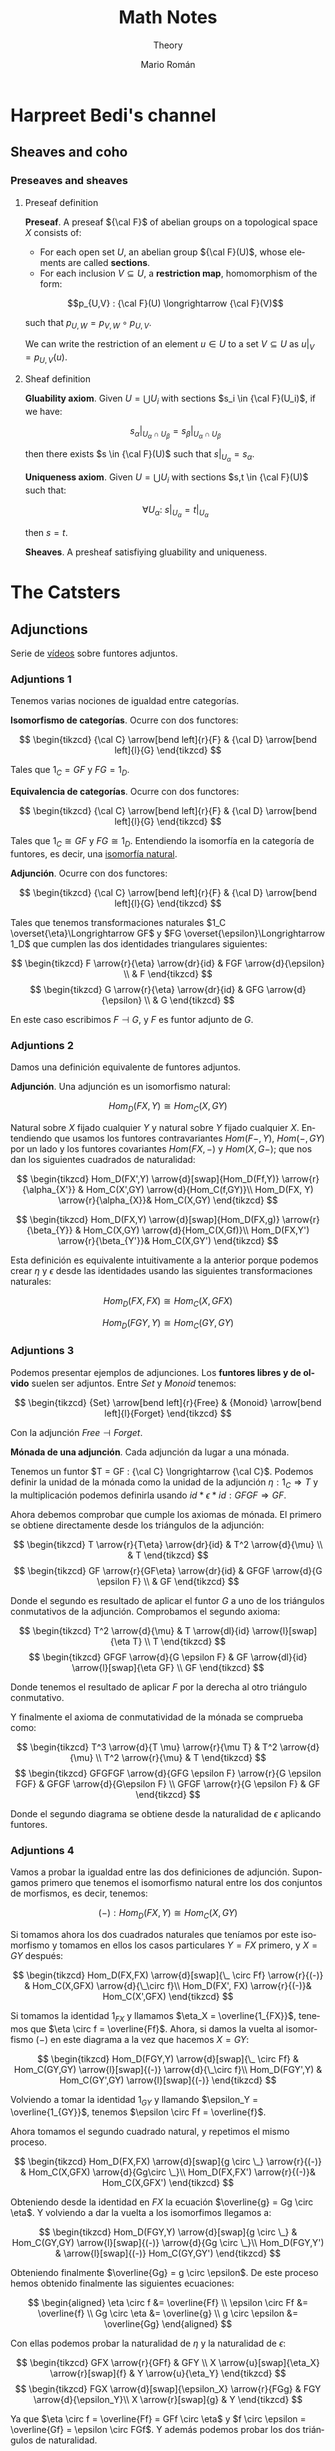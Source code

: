 #+TITLE: Math Notes
#+SUBTITLE: Theory
#+AUTHOR: Mario Román
#+OPTIONS: num:nil
#+LANGUAGE: es

#+LaTeX: \setcounter{secnumdepth}{0}
#+latex_header: \usepackage{amsthm}
#+latex_header: \usepackage{amsmath}
#+latex_header: \usepackage{tikz-cd}
#+latex_header: \newtheorem{theorem}{Teorema}
#+latex_header: \newtheorem{fact}{Proposición}
#+latex_header: \newtheorem{definition}{Definición}
#+latex_header: \newtheorem{proofs}{Demostración}
#+latex_header: \DeclareMathOperator{\im}{Im}
#+latex_header: \DeclareMathOperator{\coker}{Coker}
#+latex_header: \DeclareMathOperator{\spec}{Spec}
#+latex_header: \setlength{\parindent}{0pt}
#+latex_header: \newcommand{\twopartdef}[4]{\left\{\begin{array}{ll} #1 & \mbox{if } #2 \\ #3 & \mbox{if } #4 \end{array} \right.}
#+latex_header: \newcommand{\threepartdef}[6]{\left\{\begin{array}{lll} #1 & \mbox{if } #2 \\ #3 & \mbox{if } #4 \\ #5 & \mbox{if } #6 \end{array} \right.}

* Harpreet Bedi's channel
** Sheaves and coho
*** Preseaves and sheaves
**** Preseaf definition
#+begin_definition
*Preseaf*. A preseaf ${\cal F}$ of abelian groups on a topological space $X$ consists of:

- For each open set $U$, an abelian group ${\cal F}(U)$, whose elements are called *sections*.
- For each inclusion $V \subseteq U$, a *restriction map*, homomorphism of the form:
  
 
\[p_{U,V} : {\cal F}(U) \longrightarrow {\cal F}(V)\]

such that $p_{U,W} = p_{V,W} \circ p_{U,V}$.
#+end_definition

We can write the restriction of an element $u \in U$ to a set $V \subseteq U$ as
$u|_V = p_{U,V}(u)$.

**** Sheaf definition
 #+begin_definition
 *Gluability axiom*. Given $U = \bigcup U_i$ with sections $s_i \in {\cal F}(U_i)$, if we have:

 \[ s_\alpha|_{U_\alpha \cap U_\beta} = s_\beta|_{U_\alpha \cap U_\beta} \]

 then there exists $s \in {\cal F}(U)$ such that $s|_U_\alpha = s_\alpha$.
 #+end_definition
 #+begin_definition
 *Uniqueness axiom*. Given $U = \bigcup U_i$ with sections $s,t \in {\cal F}(U)$ such that:

 \[\forall U_\alpha:\ s|_U_\alpha = t|_U_\alpha\]

 then $s=t$.
 #+end_definition
 #+begin_definition
 *Sheaves*. A presheaf satisfiying gluability and uniqueness.
 #+end_definition
* The Catsters
** Adjunctions
Serie de [[https://www.youtube.com/playlist?list=PL54B49729E5102248][vídeos]] sobre funtores adjuntos.

*** Adjuntions 1
Tenemos varias nociones de igualdad entre categorías.

#+begin_definition
*Isomorfismo de categorías*. Ocurre con dos functores:

\[ \begin{tikzcd}
{\cal C} \arrow[bend left]{r}{F} & {\cal D} \arrow[bend left]{l}{G}
\end{tikzcd}
\]

Tales que $1_C = GF$ y $FG = 1_D$.
#+end_definition

#+begin_definition
*Equivalencia de categorías*. Ocurre con dos functores:

\[ \begin{tikzcd}
{\cal C} \arrow[bend left]{r}{F} & {\cal D} \arrow[bend left]{l}{G}
\end{tikzcd}
\]

Tales que $1_C \cong GF$ y $FG \cong 1_D$. Entendiendo la isomorfía en la 
categoría de funtores, es decir, una [[https://ncatlab.org/nlab/show/natural+isomorphism][isomorfía natural]].
#+end_definition

#+begin_definition
*Adjunción*. Ocurre con dos functores:

\[ \begin{tikzcd}
{\cal C} \arrow[bend left]{r}{F} & {\cal D} \arrow[bend left]{l}{G}
\end{tikzcd}
\]

Tales que tenemos transformaciones naturales $1_C \overset{\eta}\Longrightarrow GF$ y 
$FG \overset{\epsilon}\Longrightarrow 1_D$ que cumplen las dos identidades triangulares siguientes:
 
\[ \begin{tikzcd}
F \arrow{r}{\eta} \arrow{dr}{id} & FGF \arrow{d}{\epsilon} \\
 & F
\end{tikzcd}   
\]     \[ \begin{tikzcd}
G \arrow{r}{\eta} \arrow{dr}{id} & GFG \arrow{d}{\epsilon} \\
 & G
\end{tikzcd}
\]
#+end_definition

En este caso escribimos $F \dashv G$, y $F$ es funtor adjunto de $G$.

*** Adjuntions 2
Damos una definición equivalente de funtores adjuntos.

#+begin_definition
*Adjunción*. Una adjunción es un isomorfismo natural:

\[Hom_D(FX,Y) \cong Hom_C(X,GY)\]

Natural sobre $X$ fijado cualquier $Y$ y natural sobre $Y$ fijado 
cualquier $X$. Entendiendo que usamos los funtores contravariantes $Hom(F-,Y)$,
$Hom(-,GY)$ por un lado y los funtores covariantes $Hom(FX,-)$ y $Hom(X,G-)$;
que nos dan los siguientes cuadrados de naturalidad:

\[ \begin{tikzcd}
Hom_D(FX',Y) \arrow{d}[swap]{Hom_D(Ff,Y)} \arrow{r}{\alpha_{X'}} & Hom_C(X',GY) \arrow{d}{Hom_C(f,GY)}\\
Hom_D(FX, Y) \arrow{r}{\alpha_{X}}& Hom_C(X,GY)
\end{tikzcd}
\] 

\[ \begin{tikzcd}
Hom_D(FX,Y) \arrow{d}[swap]{Hom_D(FX,g)} \arrow{r}{\beta_{Y}} & Hom_C(X,GY) \arrow{d}{Hom_C(X,Gf)}\\
Hom_D(FX,Y') \arrow{r}{\beta_{Y'}}& Hom_C(X,GY')
\end{tikzcd}
\] 
#+end_definition

Esta definición es equivalente intuitivamente a la anterior porque podemos crear $\eta$ y $\epsilon$
desde las identidades usando las siguientes transformaciones naturales: 

\[Hom_D(FX,FX) \cong Hom_C(X,GFX)\]

\[Hom_D(FGY,Y) \cong Hom_C(GY,GY)\]

*** Adjuntions 3

Podemos presentar ejemplos de adjunciones.
Los *funtores libres y de olvido* suelen ser adjuntos. Entre $Set$ y $Monoid$ tenemos:

\[ \begin{tikzcd}
{Set} \arrow[bend left]{r}{Free} & {Monoid} \arrow[bend left]{l}{Forget}
\end{tikzcd}
\]

Con la adjunción $Free \dashv Forget$. 

#+begin_theorem
*Mónada de una adjunción*. Cada adjunción da lugar a una mónada.
#+end_theorem

Tenemos un funtor $T = GF : {\cal C}  \longrightarrow {\cal C}$. Podemos definir la unidad de
la mónada como la unidad de la adjunción $\eta : 1_C \Longrightarrow T$ y la
multiplicación podemos definirla usando $id \ast \epsilon \ast id : GFGF \Longrightarrow GF$.

Ahora debemos comprobar que cumple los axiomas de mónada. El primero
se obtiene directamente desde los triángulos de la adjunción:

\[ \begin{tikzcd}
T \arrow{r}{T\eta} \arrow{dr}{id} & T^2 \arrow{d}{\mu} \\
 & T
\end{tikzcd}   
\]   \[ \begin{tikzcd}
GF \arrow{r}{GF\eta} \arrow{dr}{id} & GFGF \arrow{d}{G \epsilon F} \\
 & GF
\end{tikzcd}   
\]

Donde el segundo es resultado de aplicar el funtor $G$ a uno de los triángulos conmutativos
de la adjunción. Comprobamos el segundo axioma:

\[ \begin{tikzcd}
T^2 \arrow{d}{\mu} & T \arrow{dl}{id} \arrow{l}[swap]{\eta T} \\
T
\end{tikzcd}   
\]   \[ \begin{tikzcd}
GFGF \arrow{d}{G \epsilon F} & GF \arrow{dl}{id} \arrow{l}[swap]{\eta GF} \\
GF
\end{tikzcd}   
\]

Donde tenemos el resultado de aplicar $F$ por la derecha al otro triángulo conmutativo.

Y finalmente el axioma de conmutatividad de la mónada se comprueba como:

\[ \begin{tikzcd}
T^3 \arrow{d}{T \mu} \arrow{r}{\mu T} & T^2 \arrow{d}{\mu} \\
T^2 \arrow{r}{\mu} & T
\end{tikzcd} \]  \[ \begin{tikzcd}
GFGFGF \arrow{d}{GFG \epsilon F} \arrow{r}{G \epsilon FGF} & GFGF \arrow{d}{G\epsilon F} \\
GFGF \arrow{r}{G \epsilon F} & GF
\end{tikzcd} \] 

Donde el segundo diagrama se obtiene desde la naturalidad de $\epsilon$ aplicando funtores.

*** Adjuntions 4
Vamos a probar la igualdad entre las dos definiciones de adjunción.
Supongamos primero que tenemos el isomorfismo natural entre los dos 
conjuntos de morfismos, es decir, tenemos:

\[ (-) : Hom_D(FX,Y) \cong Hom_C(X,GY) \]

Si tomamos ahora los dos cuadrados naturales que teníamos por este 
isomorfismo y tomamos en ellos los casos particulares $Y = FX$ primero,
y $X = GY$ después:


\[ \begin{tikzcd}
Hom_D(FX,FX) \arrow{d}[swap]{\_ \circ Ff} \arrow{r}{(-)} & Hom_C(X,GFX) \arrow{d}{\_\circ f}\\
Hom_D(FX', FX) \arrow{r}{(-)}& Hom_C(X',GFX)
\end{tikzcd}
\]

Si tomamos la identidad $1_{FX}$ y llamamos $\eta_X = \overline{1_{FX}}$, tenemos que
\(\eta \circ f = \overline{Ff}\). Ahora, si damos la vuelta al isomorfismo $(-)$ en este 
diagrama a la vez que hacemos $X = GY$:

\[ \begin{tikzcd}
Hom_D(FGY,Y) \arrow{d}[swap]{\_ \circ Ff}  & Hom_C(GY,GY) \arrow{l}[swap]{(-)} \arrow{d}{\_\circ f}\\
Hom_D(FGY',Y) & Hom_C(GY',GY) \arrow{l}[swap]{(-)}
\end{tikzcd}
\]

Volviendo a tomar la identidad $1_{GY}$ y llamando $\epsilon_Y = \overline{1_{GY}}$, tenemos
$\epsilon \circ Ff = \overline{f}$.

Ahora tomamos el segundo cuadrado natural, y repetimos el mismo
proceso.

\[ \begin{tikzcd}
Hom_D(FX,FX) \arrow{d}[swap]{g \circ \_} \arrow{r}{(-)} & Hom_C(X,GFX) \arrow{d}{Gg\circ \_}\\
Hom_D(FX,FX') \arrow{r}{(-)}& Hom_C(X,GFX')
\end{tikzcd}
\] 

Obteniendo desde la identidad en $FX$ la ecuación $\overline{g} = Gg \circ \eta$. Y volviendo
a dar la vuelta a los isomorfimos llegamos a:

\[ \begin{tikzcd}
Hom_D(FGY,Y) \arrow{d}[swap]{g \circ \_}  & Hom_C(GY,GY) \arrow{l}[swap]{(-)} \arrow{d}{Gg \circ \_}\\
Hom_D(FGY,Y') & \arrow{l}[swap]{(-)} Hom_C(GY,GY')
\end{tikzcd}
\]

Obteniendo finalmente $\overline{Gg} = g \circ \epsilon$. De este proceso hemos obtenido finalmente
las siguientes ecuaciones:

\[ \begin{aligned}
\eta \circ f &= \overline{Ff} \\
\epsilon \circ Ff &= \overline{f} \\
Gg \circ \eta &= \overline{g} \\
g \circ  \epsilon &= \overline{Gg} 
\end{aligned} \]

Con ellas podemos probar la naturalidad de $\eta$ y la naturalidad de
$\epsilon$:

\[ \begin{tikzcd}
GFX  \arrow{r}{GFf} & GFY \\
X \arrow{u}[swap]{\eta_X} \arrow{r}[swap]{f} & Y \arrow{u}{\eta_Y}
\end{tikzcd}
\]   \[ \begin{tikzcd}
FGX \arrow{d}[swap]{\epsilon_X} \arrow{r}{FGg} & FGY \arrow{d}{\epsilon_Y}\\
X \arrow{r}[swap]{g} & Y
\end{tikzcd}
\]

Ya que $\eta \circ f = \overline{Ff} = GFf \circ \eta$ y $f \circ \epsilon = \overline{Gf} = \epsilon \circ FGf$. Y además podemos probar
los dos triángulos de naturalidad.

\[ \begin{tikzcd}
F \arrow{r}{F \eta_X} \arrow{dr}{id} & FGF \arrow{d}{\epsilon_{FX}} \\
 & F
\end{tikzcd}   
\]     \[ \begin{tikzcd}
G \arrow{r}{\eta_{GX}} \arrow{dr}{id} & GFG \arrow{d}{G\epsilon_X} \\
 & G
\end{tikzcd}
\]

Teniendo finalmente que:


\[ \begin{aligned}
\epsilon \circ F\eta &= \overline{\eta} = 1 \\
G\epsilon \circ \eta &= \overline{\epsilon} = 1
\end{aligned} \]

El otro sentido de la demostración se tiene llegando primero a las cuatro ecuaciones,
y usándolas para definir el isomorfismo $(-)$. Falta entonces demostrar su naturalidad.
* Aluffi - Algebra Chapter 0
** III. Anillos y módulos
*** 7. Complejos y homología
**** 7.1. Complejos y secuencias exactas.
 #+begin_definition
 *Complejo*. Un complejo es una serie de morfismos $d_i$ entre R-Módulos:

 \[\dots \longrightarrow M_{i+1} \longrightarrow M_i \longrightarrow M_{i-1} \longrightarrow \dots\]

 tales que $d_i \circ d_{i+1} = 0$.
 #+end_definition

 Además lo llamamos *exacto* cuando $im (d_{i+1}) = ker (d_i)$.

 #+begin_proposition
 *Exactitud de monomorfismos y epimorfismos*. Dos complejos de la forma:

 \[ \dots \longrightarrow 0 \longrightarrow L \overset{\alpha}\longrightarrow M \longrightarrow \dots \]
 \[ \dots \longrightarrow M \overset{\beta} \longrightarrow N \longrightarrow 0 \longrightarrow \dots \]

 Son exactos en $L$ y $N$ ssi $\alpha$ y $\beta$ son monomorfismo y epimorfismo, 
 respectivamente.
 #+end_proposition

 #+begin_definition
 *Secuencia exacta corta*. Una secuencia exacta corta es un complejo de la forma:

 \[ 0 \longrightarrow L \overset{\alpha}\longrightarrow M \overset{\beta}\longrightarrow N \longrightarrow 0 \]
 #+end_definition

 El primer teorema de isomorfía nos dice que $N \cong \frac{M}{ker(\beta)} = \frac{M}{im(\alpha)}$ lo que nos 
 lleva a identificar   $N \cong \frac{M}{L}$. De hecho, cada monomorfismo da lugar a una 
 secuencia exacta corta:

 \[ 0 \longrightarrow \ker(\phi) \longrightarrow M \longrightarrow im(\phi) \longrightarrow 0 \]

**** 7.2. Secuencias exactas escindidas
 #+begin_definition
 *Secuencia escindida*. Una secuencia exacta corta:

 \[ 0 \longrightarrow M_1 \longrightarrow N \longrightarrow M_2 \longrightarrow 0 \]

 es escindida si es isomorfa a una secuencia de la forma siguiente:

 \[ \begin{tikzcd}
 0   \arrow{r}{} & 
 M_1 \arrow{d}{\sim}\arrow{r}{} & 
 N   \arrow{d}{\sim}\arrow{r}{} & 
 M_2 \arrow{d}{\sim}\arrow{r}{} & 
 0 \\
 0   \arrow{r}{} & 
 M_1 \arrow{r}{} & 
 M_1 \oplus M_2   \arrow{r}{} & 
 M_2 \arrow{r}{} & 
 0
 \end{tikzcd} \]

 Es decir, hay un isomorfismo entre secuencias.
 #+end_definition

 #+begin_theorem
 *Relación entre secuencias escindidas e inversas*. Sea $\phi$ un homomorfismo;
 entonces tiene inversa izquierda ssi la secuencia siguiente escinde:

 \[ 0 \longrightarrow M \overset{\phi}\longrightarrow N \longrightarrow coker(\phi) \longrightarrow 0 \]

 Y tiene inversa derecha si la secuencia siguiente escinde:

 \[ 0 \longrightarrow ker(\phi) \longrightarrow M \overset{\phi}\longrightarrow N \longrightarrow 0 \]
 #+end_theorem

**** 7.3. Homología, y el lema de la serpiente
 #+begin_definition
 *Homología*. La i-ésima homología de un complejo,

 \[ \dots \longrightarrow M_{i+1} \overset{d_{i+1}}\longrightarrow M_i \overset{d_i}\longrightarrow M_{i-1} \longrightarrow \dots \]

 es el R-módulo:

 \[H_i(M) = \frac{ker(d_i)}{im(d_{i+1})}\]
 #+end_definition

 La homología mide lo que se aleja de ser exacto en un punto determinado, y
 es $0$ cuando el complejo es exacto. Puede verse como una generalización de
 kernel y cokernel; que los realiza en este caso extremo:

 \[ 0 \longrightarrow M_1 \overset{\phi}\longrightarrow M_0 \longrightarrow 0 \]

 En el que $H_1(M) \cong ker(\phi)$ y $H_0(M) \cong coker(\phi)$.

 #+begin_theorem
 *Lema de la serpiente*. Teniendo dos secuencias exactas en el diagrama 
 conmutativo siguiente:

 \[ \begin{tikzcd}
 0 \rar & L_1 \rar{\alpha_1}\arrow{d}{\lambda} & M_1 \rar{\beta_1}\arrow{d}{\mu} & N_1 \rar\arrow{d}{\eta} & 0 \\
 0 \rar & L_0 \rar{\alpha_0}                   & M_0 \rar{\beta_0}               & N_0 \rar                & 0
 \end{tikzcd} \]

 Existe una secuencia exacta de la forma:

 \[ 0 \overset{}\longrightarrow 
 ker(\lambda) \overset{}\longrightarrow 
 ker(\mu) \overset{}\longrightarrow 
 ker(\eta) \overset{\delta}\longrightarrow 
 coker(\lambda) \overset{}\longrightarrow 
 coker(\mu) \overset{}\longrightarrow 
 coker(\eta) \overset{}\longrightarrow 
 0\]
 #+end_theorem

 El diagrama desde el que se deduce todo esto, con columnas exactas, es
 el siguiente:

 \[ \begin{tikzcd}
	& 0 \dar              & 0 \dar            & 0 \dar           &   \\
 0 \rar & ker(\lambda) \rar \dar  & ker(\mu) \rar \dar    & ker(\eta) \dar \ar[out=355, in=175,looseness=1, overlay, swap]{dddll}{\delta}       &   \\
 0 \rar & L_1 \rar{\alpha_1} \dar{\lambda}  & M_1 \rar{\beta_1} \dar{\mu} & N_1 \rar \dar{\eta}        & 0 \\
 0 \rar & L_0 \rar{\alpha_0} \dar & M_0 \rar{\beta_0} \dar & N_0 \rar \dar        & 0 \\
	& coker(\lambda) \rar \dar & coker(\mu) \rar \dar  & coker(\eta) \rar \dar & 0 \\
	& 0                   & 0                 & 0                &
 \end{tikzcd} \]

** IV. Álgebra lineal
*** 4. Presentaciones y resoluciones
**** 4.1. Torsión
 #+begin_definition
 *Torsión*. Un elemento $m \in M$ módulo de $R$ es de *torsión* si $\{m\}$ es linealmente
 dependiente. Es decir,

   \[ \exists r \in R,\ r \neq 0\ :\ rm = 0 \]

 El conjunto de elementos de torsión se llama $Tor(M)$. Un módulo es *libre de torsión*
 si $Tor(M) = 0$ y *de torsión* si $Tor(M)=M$.
 #+end_definition

 Un anillo conmutativo es libre de torsión sobre sí mismo si y sólo si es dominio de
 integridad. Cuando esto ocurre, $Tor(M)$ es siempre submódulo de $M$. Submódulos o
 sumas de módulos libres de tensión serán libres de torsión, y por todo esto, los módulos
 libres sobre dominios de integridad serán libres de torsión.

 #+begin_definition
 *Cíclico*. Un módulo es *cíclico* cuando es generado por un elemento. Es decir,
 cuando $M \cong R/I$ para algún ideal.
 #+end_definition

 La equivalencia se ve en este [[file:aluffi.org::*Un%20cociente%20por%20ideal%20es%20c%C3%ADclico.][ejercicio]]. Cuando en un dominio de integridad todos sus
 módulos cíclicos son libres de torsión, es un cuerpo. Otra forma de pensar sobre un módulo
 cíclico es como aquel que admite un epimorfismo:

 \[ R \longrightarrow M \longrightarrow 0 \]

**** 4.2. Módulos finitamente presentados y resoluciones libres
 #+begin_definition
 *Anulador.* El anulador de un módulo $M$ es:

 \[Ann_R(M) = \{ r \in R\ |\ \forall m \in M, rm = 0 \}\]
 #+end_definition

 Es un ideal de $R$. Cuando $M$ es finitamente generado y $R$ es dominio de integridad,
 $M$ es de torsión si y sólo si $Ann(M) \neq 0$. Puede verse en este [[file:aluffi.org::*M%20de%20torsi%C3%B3n%20si%20y%20s%C3%B3lo%20si%20el%20anulador%20es%20no%20nulo.][ejercicio]].

 #+begin_definition
 *Módulos finitamente generados y presentados*. Sabemos que todos los módulos admiten un
 epimorfismo de la forma:

 \[ R^{\oplus A} \longrightarrow M \longrightarrow 0\]

 Cuando lo admiten con $A$ finito, se tiene $M$ *finitamente generado*. Un módulo se dice
 *finitamente presentado* si hay una secuencia exacta de la forma:

 \[R^n \overset{\phi}\longrightarrow R^m \longrightarrow M \longrightarrow 0\]
 #+end_definition

 Si $R$ es Noetheriano, todo módulo finitamente generado es finitamente presentado.

 #+begin_definition
 *Resolución*. Una resolución de $M$ mediante módulos libres finitamente generados es
 un complejo exacto:

 \[ \dots \rightarrow R^{m_3} \rightarrow R^{m_2} \rightarrow R^{m_1} \rightarrow R^{m_0} \rightarrow M \rightarrow 0 \]
 #+end_definition

 Aquí podemos entender que $R^{m_0}$ contiene los generadores, $R^{m_1}$ las relaciones
 entre los generadores, $R^{m_2}$ las relaciones entre relaciones, y así sucesivamente.

 Un dominio de integridad es *cuerpo si y sólo si todos sus módulos son finitamente generados*,
 esto es equivalente a tener:

 \[ 0 \longrightarrow R^m \longrightarrow M \longrightarrow 0 \]

 para cualquier módulo.

 Un dominio de integridad es *PID si todas las resoluciones como finitamente generado 
 extienden a finitamente presentado*, de la forma:

 \[0 \longrightarrow R^{m_1} \longrightarrow R^{m_0} \overset{\pi}\longrightarrow M \longrightarrow 0\]

 esto equivale a pedir que $\ker(\pi)$ sea libre.

**** 4.3. Leyendo una presentación
 Hemos visto que podemos estudiar un módulo finitamente presentado por un
 morfismo $\phi: R^n \longrightarrow R^m$, donde $M = coker(\phi)$. Esto quiere decir que 
 podemos asignarle una matriz explícita.

 #+begin_theorem
 *Producto de módulos en matrices*. Sean $M,N$ módulos con matrices $A,B$.
 Tenemos $M \oplus N$ con matriz:

 \[\left(\begin{array}{c|c}
 A & 0 \\ \hline 0 & B 
 \end{array}\right)\]
 #+end_theorem

 Además nótese que las *matrices equivalentes* representan el mismo 
 homeomorfismo, y por tanto el mismo módulo.

 #+begin_theorem
 *Transformaciones de matrices de módulos*. Una matriz representa el mismo módulo
 tras las transformaciones de:
  - Permutar filas o columnas
  - Añadir filas o columnas linealmente dependientes
  - Multiplicar filas o columnas por una unidad
  - Quitar una fila y columna en la que sólo queda una unidad
 #+end_theorem

 Las primeras son consecuencia de la equivalencia. La última puede colocarse como
 una parte de identidad en una matriz de la forma:

 \[A = \left(\begin{array}{c|c}
 u & 0 \\ \hline 0 & A' 
 \end{array}\right)\]

 Que no afecta al cokernel.

** VII. Cuerpos
*** 1. Extensiones de cuerpos I
**** 1.1. Definiciones básicas
***** Categoría de los cuerpos
Los cuerpos forman la *categoría $\mathtt{Fld}$* con los homomorfismos de 
anillos entre ellos. Todo homomorfismo de anillos entre cuerpos
es inyectivo y todo morfismo en esta categoría es monomorfismo.

Así, todo morfismo entre cuerpos en $Hom(k,K)$ es una extensión $K/k$.

***** Característica de un cuerpo
La *característica* de $K$ es el generador de $ker(i)$ para 
$i : \mathbb{Z} \longrightarrow K$. Las extensiones preservan la característica, así
que podemos particionar la categoría en categorías $\mathtt{Fld}_p$.

***** Cuerpos primos
El inicial de $\mathtt{Fld}_0$ es $\mathbb{Q}$, y el de $\mathtt{Fld}_p$ es $\mathbb{F}_p = \mathbb{Z}/p\mathbb{Z}$. Todos los
cuerpos son extensiones de uno de estos llamados *cuerpos primos*.

***** Grado de una extensión
El *grado*, $[F : K]$, de una extensión es su dimensión como espacio
vectorial sobre la base. Es *finita* o *infinita* si lo es su grado.

**** 1.2. Extensiones simples
***** Extensión simple
Una extensión es *simple* si es de la forma $K(\alpha)$ donde 
$K(\alpha)$ es la intersección de todos los subcuerpos de algún
$F$ conteniendo al cuerpo $K$ y el elemento $\alpha$.

***** Polinomio irreducible mínimo
Dada una extensión simple $K(\alpha)$, consideramos la evaluación
$\epsilon : K[X] \longrightarrow K(\alpha)$ por casos:

 - Es *inyectiva* ssi es una *extensión infinita*. En este
   caso $K(\alpha) \cong K(X)$ es el cuerpo de funciones racionales.
 - No es *inyectiva*. Existe un único polinomio mónico
   irreducible $p$ que genera el núcleo,

   \[ K(\alpha) \cong \frac{K[t]}{(p(t))}\]

   Se le llama *polinomio mínimo*.

***** TODO Extensión de isomorfismos a extensiones simples
Proposition 1.5
***** Automorfismos de una extensión
El *grupo de automorfismos* de una extensión $Aut_K(F)$, es el
grupo de los automorfismos de cuerpos que dejan fijo $K$.
***** Automorfismos y raíces
Sea $K(\alpha)$ con $p$ polinomio mínimo. Entonces $p$ tiene $|Aut_K(K(\alpha))|$ raíces
distintas en $K(\alpha)$. En particular,

\[ |Aut_K(K(\alpha))| \leq [K(\alpha):K] \]

y el caso de igualdad se tiene con $p$ factorizando en factores 
lineales sobre $F$.
**** 1.3. Extensiones finitas y algebraicas
***** Elementos algebraicos y trascendentes
Sea $F/K$ una extensión con $\alpha \in F$, entonces $\alpha$ es *algebraico*
cuando $K(\alpha)/K$ es finita, y *trascendente* si no. Una extensión
es *algebraica* si todos sus elementos lo son.

*** 6. Un poco de teoría de Galois
**** 6.1. Correspondencia de Galois y extensiones de Galois
***** Cuerpo fijo
Sea $F/k$ extensión y $G \subseteq Aut_k(F)$. Llamamos *cuerpo fijo* de $G$ a:

\[ F^G = \{ \alpha\in F \mid \forall g \in G, g\alpha=\alpha\}\]

***** Correspondencia de Galois
Hay correspondencia entre los cuerpos intermedios de la extensión
y los subgrupos del grupo de automorfismos.

Dado $E$ cuerpo intermedio, lo enviamos a $Aut_E(F)$. Dado $G$ lo enviamos
a $F^G$.

***** Inclusión y correspondencia
Para cualesquiera subgrupo $G$ y cuerpo intermedio $E$:

 - $E \subseteq F^{Aut_E(F)}$
 - $G \subseteq Aut_{F^G}(F)$

Si llamamos $E_1E_2$ al menor subcuerpo de $F$ conteniendo $E_1,E_2$ y llamamos
$<G_1,G_2>$ al menor subgrupo de los automorfismos conteniendo $G_1,G_2$:

 - $Aut_{E_1E_2}(F) = Aut_{E_1}(F) \cap Aut_{E_2}(F)$
 - $F^{<G_1,G_2>} = F^{G_1} \cap F^{G_2}$

***** Extensiones de Galois
Sea $F/k$ extensión, equivalen:

 - $F$ es cuerpo de descomposición de algún $f \in k[t]$.
 - $F/k$ es normal y separable.
 - $|Aut_k(F)| = [F : k]$.
 - La correspondencia de Galois es biyección.
 - $F/k$ separable y, si $E/F$ es algebraica con $\sigma \in Aut_k(E)$, $\sigma(F)=F$.

Llamamos a esto una *extensión de Galois*.
** VIII. Vuelta al álgebra lineal
*** 1. Preliminares
**** 1.1. Funtores
 #+begin_definition
 *Funtor*. Un funtor covariante:

 \[{\cal F} : C \longrightarrow D\]

 Asigna a cada $A \in C$ un ${\cal F}(A) \in D$ y mapea los morfismos entre cada par de objetos:

 \[Hom_C(A,B) \rightarrow Hom_D({\cal F}(A),{\cal F}(B))\]

 Respetando la identidad y la composición de morfismos. 

 Un *funtor contravariante* es un funtor desde la categoría opuesta:

 \[{\cal F} : C^{op} \longrightarrow D\]
 #+end_definition

 Los funtores preservan los diagramas conmutativos. Llamamos *prehaz* a un funtor
 contravariante $C \longrightarrow \mathtt{Set}$.

 #+begin_definition
 *Funtor aditivo*. Llamamos a un funtor 
 ${\cal F}: R-\mathtt{Mod} \longrightarrow S-\mathtt{Mod}$ *aditivo* cuando
 la función $Hom_{R}(A,B) \rightarrow Hom_{S}({\cal F}(A),{\cal F}(B))$ es homomorfismo de grupos.
 #+end_definition

**** 1.3. Equivalencia de categorías
 #+begin_definition
 *Funtores plenamente fieles*. Dada la función inducida:
 \[Hom_C(A,B) \rightarrow Hom_D({\cal F}(A),{\cal F}(B))\]
 Un funtor es *fiel* si es inyectiva, *pleno* si es sobreyectiva y *plenamente fiel*
 si es biyectiva.
 #+end_definition

 #+begin_definition
 *Equivalencia de categorías*. Un funtor es una equivalencia de categorías si 
 es plenamente fiel y esencialmente sobreyectivo, es decir, para cada $Y \in D$,
 existe un $X \in C$ tal que $F(X) \cong Y$.
 #+end_definition

**** 1.4. Límites y colímites

 #+begin_definition
 *Límite*. Para un funtor ${\cal F}: {\cal I} \longrightarrow C$, su límite es
 un objeto $L \in C$ con morfismos $\lambda_I: L \longrightarrow {\cal F}(I)$ tales que

 - Conmuta el siguiente diagrama para cualquier $\alpha : I \longrightarrow J$:

 \[ \begin{tikzcd}[column sep=1.5em]
  & L \arrow{dr}{\lambda_J} \arrow{dl}[swap]{\lambda_I} \\
 {\cal F}(I) \arrow{rr}{{\cal F}(\alpha)} && {\cal F}(J)
 \end{tikzcd} \]

 - $L$ es final en este diagrama.
 #+end_definition

 Será esencialmente único y puede notarse por $\varprojlim {\cal F}$.

 #+begin_theorem
 *Límites sobre cadenas en R-Mod*. En R-Mod siempre existe un límite llamado \(\varprojlim {\cal A}_i\) sobre una
 cadena de la forma:

 \[ \begin{tikzcd}
 & & A 
 \arrow{lld}[swap]{\phi_5}
 \arrow{ld}{\phi_4}
 \arrow{d}{\phi_3}
 \arrow{rd}[swap]{\phi_2}
 \arrow{rrd}{\phi_1} 
 & & \\
 \dots \arrow{r}[swap]{\phi_{45}}  &
 A_4 \arrow{r}[swap]{\phi_{34}} &
 A_3 \arrow{r}[swap]{\phi_{23}} &
 A_2 \arrow{r}[swap]{\phi_{12}} &
 A_1
 \end{tikzcd} \]
 #+end_theorem

 Este límite es el submódulo de las /secuencias coherentes/ en $\prod_i A_i$, es decir, de
 aquellas tales que $a_i = \phi_{i,i+1}(a_{i+1})$; teniendo como morfismos $\phi_i$ las proyecciones
 canónicas


 #+begin_definition
 *Colímite*. La noción dual de límite es el *colímite*, es decir, para
 un funtor ${\cal F} : I \longrightarrow C$, su colímite es un objeto $L \in C$ con morfismos $\gamma_i : {\cal F}(I) \longrightarrow L$
 tales que

 - Conmuta el siguiente diagrama para cualquier $\alpha : I \longrightarrow J$:

 \[ \begin{tikzcd}[column sep=1.5em]
  & L  \\
 {\cal F}(I) \arrow{ur}{\gamma_I} \arrow{rr}{{\cal F}(\alpha)} && {\cal F}(J) \arrow{ul}[swap]{\gamma_J}
 \end{tikzcd} \]

 - $L$ es inicial en este diagrama.
 #+end_definition

**** 1.5. Comparando funtores
 #+begin_definition
 *Transformación natural*. Una transformación natural entre dos funtores ${\cal F} \Longrightarrow {\cal G}$ 
 consiste en morfismos $\upsilon_X : {\cal F}(X) \longrightarrow {\cal G}(X)$ tales que conmuta el diagrama:

 \[ \begin{tikzcd}
 {\cal F}(X) \arrow{r}{{\cal F}(\alpha)} \arrow{d}{\upsilon_X} & {\cal F}(Y) \arrow{d}{\upsilon_Y} \\
 {\cal G}(X) \arrow{r}{{\cal G}(\alpha)} & {\cal G}(Y)
 \end{tikzcd}
 \]

 para cualquier morfismo $\alpha$.

 Llamamos *isomorfismo natural* a una transformación natural donde cada $\upsilon$
 es un isomorfismo.
 #+end_definition

 #+begin_definition
 *Funtor adjunto*. Llamamos ${F}$ y ${G}$ adjuntos si tenemos:

 \[ Hom_C(X,GY) \cong Hom_D(FX,Y) \]

 Isomorfismos naturales.
 #+end_definition

 Lo que nos da realmente un isormorfismo natural de $Hom_C(F-,-)$ con $Hom_D(-,G-)$,
 entendidos como funtores. Llamamos aquí adjunto izquierdo a $F$ y adjunto derecho a $G$.
 Tenemos más sobre funtores adjuntos en la lista de reproducción de [[https://www.youtube.com/playlist?list=PL54B49729E5102248][The Catsters]].

 #+begin_theorem
 *Continuidad de adjuntos*. Los funtores adjuntos derechos son continuos, los adjuntos
 izquierdos son cocontinuos. Es decir, para $I : {\cal I}\longrightarrow D$, $J : {\cal J}\longrightarrow C$

 \[G(\varprojlim I) = \varprojlim (G \circ I)\]
 \[F(\varinjlim J) = \varinjlim (F \circ J)\]
 #+end_theorem

 Siempre que existan los límites. La demostración de esto se puede hacer aplicando los
 funtores en los diagramas conmutativos y usando las propiedades universales de los límites.

 #+begin_definition
 *Funtor exacto*. Un funtor exacto respeta la exactitud de las secuencias. Es decir,
 siendo la siguiente secuencia exacta:

 \[ 0 \longrightarrow A \overset{\phi}\longrightarrow B \overset{\psi}\longrightarrow C \longrightarrow 0\]

 La siguiente secuencia será exacta:

 \[ 0 \longrightarrow FA \overset{F\phi}\longrightarrow FB \overset{F\psi}\longrightarrow FC \longrightarrow 0\]
 #+end_definition

 En particular, lo llamamos /exacto a la izquierda/ si preserva la exactitud de:

 \[ 0 \longrightarrow A \overset{\phi}\longrightarrow B \overset{\psi}\longrightarrow C\]

 Y /exacto a la derecha/ si preserva la exactitud de:

 \[ A \overset{\phi}\longrightarrow B \overset{\psi}\longrightarrow C \longrightarrow 0\]

*** 2. Producto tensor y el funtor Tor
**** 2.1. Aplicaciones bilineales
 #+begin_definition
 *Aplicación bilineal*. Una aplicación $\phi:M\times N \longrightarrow P$ es bilineal si
 son lineales $\phi(\_,n)$ y $\phi(m,\_)$ para cualesquiera $m,n$.
 #+end_definition

 #+begin_definition
 *Producto tensor*. $M \otimes_R N$ es el producto tensor de $M$ y $N$ como módulos de $R$
 si cualquier aplicación bilineal factoriza de forma única a través de él:

 \[ \begin{tikzcd}
 M \times N \arrow{r}{\phi} \arrow{d}{\otimes} & P \\
 M \otimes N \arrow{ru}[swap]{\exists! \overline\phi} &
 \end{tikzcd} \]
 #+end_definition

 Usando universalidad podemos ver que $R \otimes N \cong N$ y que $M\otimes N \cong N\otimes M$. La construcción
 explícita del producto tensor se hace sobre el módulo libre sobre $M \times N$ provocando un
 cociente sobre los submódulos generados por:

 \[(m,r_1n_1+r_2n_2) - r_1(m,n_1) - r_2(m,n_2)\]
 \[(r_1m_1+r_2m_2,n) - r_1(m_1,n) - r_2(m_2,n)\]

 Lo que nos permite actuar con ellos de forma bilineal. La demostración se basa en usar
 la propiedad universal de la proyección sobre ese cociente.

**** 2.2. Adjunción con Hom
 Dado un módulo $N$ de $R$, tenemos un funtor covariante $\otimes_R N$, que será *adjunto izquierdo*
 a $Hom_{R-mod}(N,-)$. Podemos observar simplemente que una aplicación bilineal, al currificarse,
 determina una función que va de $M$ a $Hom(N,P)$, y que es lineal. Sabiendo esto, es trivial
 que:

 \[ Hom_R(M, Hom_R(N,P)) \cong Hom_R(M \otimes N, P)\]

 La naturalidad y el hecho de que es un isomorfismo se comprueban fácilmente. El hecho de
 que exista una adjunción nos dice además que $\otimes_R N$, o $N\otimes_R$ por la isomorfía anterior,
 son cocontinuos.

 #+begin_fact
 Para cualesquiera \(R\)-módulos, se tiene:

 \[(M_1 \oplus M_2) \otimes N \cong (M_1 \otimes N) \oplus (M_2 \otimes N)\]

 \[N \otimes (M_1 \oplus M_2) \cong (N \otimes M_1) \oplus (N \otimes M_2)\]

 \[(\oplus_\alpha M_\alpha) \otimes N \cong \oplus_\alpha (M_\alpha \otimes N)\]
 #+end_fact

 Por cocontinuidad.

 #+begin_fact
 Para cualesquiera dos conjuntos $A,B$, se tiene:

 \[R^{\oplus A} \otimes R^{\oplus B} \cong R^{\oplus A \times B}\]
 #+end_fact

 Teniendo \(R^{\oplus n} \otimes R^{\oplus m} \cong R^{\oplus nm}\). De hecho, la base del espacio producto
 tensor la forman los vectores puros que emparejan elementos de las 
 bases de cada uno de los espacios.

 #+begin_theorem
 *Producto tensor de cocientes*. Dado un $N$ módulo de $R$, e $I$ ideal,
 tenemos:

 \[\frac{R}{I}\otimes N \cong \frac{N}{IN}\]

 Y desde ahí, aplicando además el tercer teorema de isomorfía, tenemos:

 \[\frac{R}{I} \otimes \frac{R}{J} \cong \frac{R}{I+J}\]
 #+end_theorem

 Esto se deduce de aplicar el funtor $\_ \otimes N$ a la secuencia exacta del 
 ideal:

 \[I \longrightarrow R \longrightarrow \frac{R}{I} \longrightarrow 0\]
 
 \[I \otimes N \longrightarrow N \longrightarrow \frac{R}{I} \otimes N \longrightarrow 0\]

 Desde donde se obtiene $IN$ como inclusión de $I\otimes N$ en $N$.

**** 2.3. Exactitud y planitud
 #+begin_definition
 *Módulo plano*. El módulo $N$ es *plano* si el funtor $\_ \otimes N$ es un
 funtor exacto.
 #+end_definition

 Un *módulo libre* será siempre plano.

**** 2.4. Los funtores Tor
 #+begin_definition
 *El funtor Tor*. Lo que se aleja de la exactitud el funtor $\_ \otimes N$
 es medido por el funtor $Tor_1(\_,N)$. De hecho, si tenemos una secuencia
 exacta:

 \[0\longrightarrow A \longrightarrow B \longrightarrow C \longrightarrow 0\]

 Obtenemos aplicando el funtor $\otimes N$ esta otra secuencia:

 \[Tor_1(C,N) \longrightarrow A \otimes N \longrightarrow B \otimes N \longrightarrow C \otimes N \longrightarrow 0\]

 Y de hecho, esta secuencia podrá extenderse aún más con /funtores derivados/,
 que se definen como:

 \[Tor_i^R(M,N) = H_i(M_{\bullet} \otimes N)\]
 #+end_definition

 Aquí entendemos $M_\bullet \otimes N$ como el complejo que se obtiene tomando una resolución
 libre de $M$:

 \[\dots \longrightarrow R^{\otimes S_2} \longrightarrow R^{\otimes S_1} 
 \longrightarrow R^{\otimes S_0} \longrightarrow M \longrightarrow 0}\]

 Y retirando $M$ y tensando sobre $N$, para tener:

 \[\dots \longrightarrow N^{\otimes S_2} \longrightarrow N^{\otimes S_1} 
 \longrightarrow N^{\otimes S_0} \longrightarrow 0}\]

 Todo esto se obtendrá de manera natural aplicando el lema de la serpiente a una secuencia
 de resoluciones compatibles, algo que, si los módulos fueran PID y tuvieran una resolución
 de grado 2, sería de la forma:

 \[ \begin{tikzcd}
    & 0 \dar & 0 \dar & 0 \dar &   \\
 0 \rar & R^{\oplus a_1}\rar\dar & R^{\oplus b_1} \rar\dar & R^{\oplus c_1} \rar\dar & 0 \\
 0 \rar & R^{\oplus a_0}\rar\dar & R^{\oplus b_0} \rar\dar & R^{\oplus c_0} \rar\dar & 0 \\
 0 \rar & A\rar\dar & B \rar\dar & C \rar\dar & 0 \\
  & 0 & 0 & 0 & 
 \end{tikzcd} \]

 Tensando las dos filas superiores, que son libres, nos quedarían dos filas sobre las que aplicar
 el lema de la serpiente y obtener los funtores derivados tal y como los hemos definido.

*** 5. Funtor Hom y dualidad 
**** 5.1. Adjunciones, de nuevo
 Ya sabemos que el funtor $Hom(N,\_)$ es adjunto derecho a $\_\otimes N$, ahora
 estudiamos el funtor $Hom(\_,N)$.

 #+begin_theorem
 *Adjunción de Hom contravariante*. El funtor $Hom(\_,N)$ es adjunto derecho
 de su funtor opuesto, $Hom^{op}(\_,N)$.
 #+end_theorem

 Aplicando currificación tenemos trivialmente:

 \[Hom(L,Hom(M,N)) \cong Hom(M,Hom(L,N))\]

 Que, teniendo en cuenta que estamos usando la categoría opuesta, prueba la
 adjunción.

 #+begin_proposition
 *Exactitud de Hom*. Ambos funtores $Hom$ son adjuntos derechos y por tanto,
 exactos por la izquierda. Teniendo en cuenta que uno es contravariante, quiere
 decir que:

 \[ A \overset{}\longrightarrow B \overset{}\longrightarrow C \overset{}\longrightarrow 0\]

 Lleva a:

 \[ 0 \overset{}\longrightarrow Hom(C,N) \overset{}\longrightarrow 
 Hom(B,N) \overset{}\longrightarrow Hom(A,N)\]
 #+end_proposition

**** 5.2. Módulos duales.
 #+begin_definition
 *Módulo dual*. El dual de un R-módulo $M$ es el módulo $M^{\vee} = Hom_R(M,R)$.
 #+end_definition

 Tenemos que $Hom(M,R^n) \cong M^{\vee} \otimes R^n$.

*** 6. Módulos proyectivos e inyectivos, y el funtor Ext
**** 6.1. Proyectividad e inyectividad
 #+begin_definition
 *Módulos proyectivos e inyectivos*. Un R-módulo es /proyectivo/ si $Hom(P,\_)$
 es exacto; e /inyectivo/ si $Hom(\_,P)$ es exacto.
 #+end_definition

 Esto es equivalente a decir que cada epimorfismo $M \longrightarrow N$ lleva un
 morfismo $P \longrightarrow N$ a $P \longrightarrow M$, en el caso de /proyectividad/:

 \[ \begin{tikzcd}
  & P \dlar[swap,dashed]{\exists p'} \dar[swap]{p} \drar{0} & \\
 M \rar & N \rar & 0
 \end{tikzcd} \]

 O que cada monomorfismo $L \longrightarrow M$ lleva un morfismo $L \longrightarrow Q$ a
 un monomorfismo $M \longrightarrow Q$, en el de la /inyectividad/:

 \[ \begin{tikzcd}
  & Q & \\
 0 \urar{0} \rar & N \rar \uar[swap]{q} & M \ular[dashed,swap]{\exists q'}
 \end{tikzcd} \]

 Además, esto es equivalente a decir que un módulo $P$ es /proyectivo/ si toda secuencia

 \[ 0 \overset{}\longrightarrow L \overset{}\longrightarrow M \overset{}\longrightarrow P \overset{}\longrightarrow 0 \]

 es escindida, y $Q$ es /inyectivo/ si toda secuencia:

 \[ 0 \overset{}\longrightarrow Q \overset{}\longrightarrow M \overset{}\longrightarrow N \overset{}\longrightarrow 0 \]

 es escindida.

**** 6.2. Módulos proyectivos
 #+begin_theorem
 *Caracterización de proyectividad*. Un módulo es proyectivo ssi es el sumando
 directo de un módulo libre.
 #+end_theorem

 Así, la suma directa de dos módulos proyectivos es proyectiva; el producto tensor
 de dos módulos proyectivos es proyectivo, y todo módulo proyectivo es plano.

**** 6.3. Módulos inyectivos
 #+begin_theorem
 *Caracterización de inyectividad*. Un módulo es *inyectivo* ssi toda aplicación
 $f : I \longrightarrow Q$ extiende a una aplicación $\hat f : R \longrightarrow Q$, donde I es ideal de R.
 #+end_theorem

**** 6.4. El funtor Ext
 Existirían dos formas naturales de definir *Ext*, que coinciden no trivialmente:

 #+begin_definition
 *Funtor Ext*. Dado $M$ con una resolución proyectiva:

 \[ \dots \overset{}\longrightarrow P_1 \overset{}\longrightarrow P_0 \overset{}\longrightarrow M \overset{}\longrightarrow 0 \]

 aplicamos el funtor contravariante $Hom(\_,N)$ eliminando $M$ para obtener:

 \[ 0 \overset{}\longrightarrow Hom(P_0,N) \overset{}\longrightarrow Hom(P_1,N) \overset{}\longrightarrow Hom(P_2,N) \overset{}\longrightarrow \dots \]

 Y tomamos la cohomología de este complejo $Hom(M_\bullet,N)$, dejando como definición:

 \[Ext^i_R(M,N) = H^i(Hom(M_\bullet,N))\]
 #+end_definition

 #+begin_definition
 *Funtor Ext*. Dado $N$ con una resolución inyectiva:

 \[ 0 \overset{}\longrightarrow N \overset{}\longrightarrow Q_0 \overset{}\longrightarrow Q_1 \overset{}\longrightarrow \dots \]

 aplicamos el funtor covariante $Hom(M,\_)$ eliminando $N$ para obtener:

 \[ 0 \overset{}\longrightarrow 
 Hom(M,Q_0) \overset{}\longrightarrow 
 Hom(M,Q_1) \overset{}\longrightarrow 
 Hom(M,Q_2) \overset{}\longrightarrow \dots \]

 Y tomamos la cohomología de este complejo $Hom(M,N_\bullet)$, dejando como definición:

 \[Ext^i_R(M,N) = H^i(Hom(M,N_\bullet))\]
 #+end_definition

** IX. Álgebra homológica
*** Complejos y homología, de nuevo
**** 3.1. Recordatorio de definiciones básicas
 #+begin_definition
 *Resolución*. La /resolución/ de un objeto $A$ es un complejo
 exacto excepto en un punto, donde es isomorfa a $A$.
 #+end_definition

 Esto es equivalente a tener un complejo exacto de la forma:

 \[ \dots \overset{}\longrightarrow 
 M_2 \overset{}\longrightarrow 
 M_1 \overset{}\longrightarrow 
 M_0 \overset{}\longrightarrow 
 A \longrightarrow
 0\]

**** 3.2. La categoría de los complejos
 #+begin_definition
 *Categoría de complejos de cocadenas*. La categoría $C(A)$ tiene como objetos
 los complejos de cocadenas en una categoría $A$; y como morfismos entre dos 
 cocadenas,   $Hom(M^\bullet,N^\bullet)$, los diagramas conmutativos entre ellas. Por ejemplo:

 \[ \begin{tikzcd}
 \dots \rar & M^{i-1} \rar\dar{\alpha^{i-1}} & M^{i} \rar\dar{\alpha^{i}} &  M^{i+1} \rar\dar{\alpha^{i+1}} & \dots \\
 \dots \rar & N^{i-1} \rar & N^{i} \rar & N^{i+1} \rar & \dots
 \end{tikzcd} \]

 representa el morfismo $\alpha_\bullet$.
 #+end_definition

 Esta es una categoría abeliana. De ella definiremos además dos variantes:

 - $C^+(A)$, subcategoría plena de los complejos acotados por debajo.
 - $C^-(A)$, subcategoría plena de los complejos acotados por arriba.

* Rotman - An introduction to homological algebra
** 5. Setting the stage
*** 5.4. Sheaves
**** Protosheaves
 #+begin_definition
 *Local homeomorphism*. Continuous map $p : E \longrightarrow X$ such that for each $e \in E$ there is
 an open neighboorhood $S$ of $e$ such that $p|_S$ is an isomorphism.
 #+end_definition
 #+begin_definition
 *Protosheaf*. Surjective local homeomorphism.
 #+end_definition

**** Etale-sheaves
 #+begin_definition
 *Etale-sheaf of abelian groups*. A *protosheaf* such that:

 - The stalk $E_x$ is an abelian group.
 - Inversion and adition are continuous.
 #+end_definition

 #+begin_definition
 *Etale-map*. Given two etale-sheaves $E$ and $E'$, a map $\phi : E \longrightarrow E'$ such
 that $p'\phi = p$, and each $\phi|_{E_x}$ is a homomorphism.
 #+end_definition

 Here, etale-sheaves of abelian groups over a topological space X form an
 abelian category $\mathtt{Sh}_{et}(X,\mathtt{Ab})$.

*** 5.5. Abelian categories
**** Additive category
 #+begin_definition
 *Additive category*. ${\cal C}$ is additive if:

 - $Hom(A,B)$ is an *abelian group*.
 - *Distributivity* holds: $b \circ (f+g) = b\circ f + b \circ g$ and $(f+g)\circ a = f\circ a + g\circ a$.
 - Has a *zero object*.
 - Has finite *products* and *coproducts*.

 A functor $T$ between two additive categories is additive if $T(f+g) = Tf+Tg$.
 #+end_definition

 #+begin_theorem
 *Sums and products are the same*. Products and coproducts are isomorphic:

 \[A \mathbin{\Pi} B \cong A \amalg B\]

 So we call them *direct sums*, $A \oplus B$. And there are canonical morphisms:

 \[ \begin{tikzcd}
 & A \oplus B \dlar[bend right,swap]{\pi_A} \drar[bend left]{\pi_B} $ \\
 A \urar[bend right,swap]{i_A} & & B \ular[bend left]{i_B}
 \end{tikzcd} \]

 Such that: \(i_A \circ \pi_A + i_b \circ \pi_B = id\) and \(\pi_B \circ i_A = \pi_A \circ i_B = 0\).
 #+end_theorem

**** Monomorphisms and epimorphisms
 #+begin_definition
 *Monomorphism*. A morphism $u$ such that:
 \[u \circ f = u \circ g \quad \Rightarrow \quad f = g\]
 #+end_definition
 #+begin_definition
 *Epimorphism*. A morphism $u$ such that:
 \[f \circ u = g \circ u \quad \Rightarrow \quad f = g\]
 #+end_definition

 We have that $u : B \longrightarrow C$ is *monomorphism* iff the induced 
 $u^\ast : Hom(A,B) \longrightarrow Hom(A,C)$ is injective. And $v : B \longrightarrow C$ is *epimorphism* 
 iff the induced $v^* : Hom(B,D) \longrightarrow Hom(C,D)$ is surjective.

**** Kernels and cokernels
 #+begin_definition
 *Kernel*. The kernel of $u$ is the equalizer of $u$ and $0$. In a diagram:

 \[ \begin{tikzcd}
 & C \dar[dashed] \arrow[ddr, bend left] \arrow[ddl,bend right] &\\
 & \ker(u) \dlar[swap]{i} \drar{0} & \\
 A \arrow[shift left]{rr}{u} \arrow[shift right]{rr}[swap]{0} & & B
 \end{tikzcd} \]
 #+end_definition
 #+begin_definition
 *Cokernel*. The cokernel of $u$ is the coequalizer of $u$ ans $0$. In a diagram

 \[ \begin{tikzcd}
 & C &\\
 & \ker(u) \uar[dashed]   & \\
 A \urar{0} \arrow[uur, bend left]
 \arrow[shift left]{rr}{u} \arrow[shift right]{rr}[swap]{0} & & 
 B \ular[swap]{\pi} \arrow[uul,bend right]
 \end{tikzcd} \]
 #+end_definition

 #+begin_theorem
 *Monomorphisms and kernels*.
 - If $\ker(u)$ exists, $u$ is monomorphism iff $ker(u) = 0$.
 - If $coker(v)$ exists, $v$ is epimorphism iff $coker(v) = 0$.
 #+end_theorem
**** Abelian category
 #+begin_definition
 *Abelian category*. ${\cal C}$ is abelian if

 - Every morphism has *kernel* and *cokernel*.
 - Every monomorphism is a *kernel*.
 - Every epimorphism is a *cokernel*.
 #+end_definition

 Abelian categories are /self-dual/, if ${\cal A}$ is an abelian category, then
 ${\cal A}^{op}$ is an abelian category.

 #+begin_definition
 *Image*. Given $f : A \longrightarrow B$ in an abelian category, its image is:

 \[img(f) = ker(coker(f))\]
 #+end_definition

* Álgebra III
** Polinomios simétricos
*** La cúbica
**** Polinomios cúbicos
 Toda ecuación cúbica polinómica puede escribirse en la forma
 \(Y^3 + pY + q\), tomando un cambio de variable desde la original
 \(X \mapsto - \frac{1}{3} b\). Esto se llama una cúbica deprimida.

***** Método de Vieta
 El método de Vieta toma \(t = w - \frac{p}{3w}\), y llega a la ecuación:

 \[w^3 + q - \frac{p^3}{27w^3} = 0\]

 Ahora podemos resolver esa cuadrática y resolver luego la ecuación
 en $w^3$.

*** Anillos de polinomios
**** Polinomios simétricos
 #+begin_definition
 *Polinomio simétrico*. Invariante por $f_\sigma$ para cualquier $\sigma \in S_r$, donde 
 $f_\sigma (X_i) = X_{\sigma i}$. Llamamos $Sim(A[X_1\dots X_n])$ al subanillo de polinomios simétricos.
 #+end_definition

 Llamamos *componente homogénea* a cada sumando homogéneo maximal de un polinomio.
 Un polinomio es simétrico si y sólo si cada una de sus componentes lo es.

**** Polinomios simétricos elementales
 #+begin_definition
 *Polinomios simétricos elementales*. Son de la forma:

 \[e_i = \sum_{i_1 < \dots < i_i} X_i_1 X_i_2 \dots X_i_i\]

 #+end_definition
 #+begin_theorem
 *Teorema fundamental de los polinomios simétricos*. Los polinomios elementales
 generan cada polinomio $Sim(A[X_1\dots X_n])$ de forma única. En particular,

 \[\omega : A[X_1,\dots,X_r] \longrightarrow Sim(A[X_1,\dots,X_r])\]

 con $\omega(a) = a$ y $\omega(X_i) = e_i$ es un isomorfismo.
 #+end_theorem
 #+begin_proofs
 Damos una relación de orden lexicográfica entre los monomios de un polinomio
 simétrico homogéneo. Al mayor de ellos, llamado $X_1^{k_1} \dots X_r^{k_r}$ le restamos 
 $e^{b1}_1 e^{b2}_2 \dots e^{br}_r$, donde $b_i = k_i - k_{i+1}$. 
 Nos quedará $0$ u otro polinomio simétrico de 
 igual grado pero menor en el orden lexicográfico. Este proceso debe ser finito.

 La unicidad se obtiene con $0 = h(e_1\dots e_r) - k(e_1\dots e_r) = l(e_1 \dots e_r)$.
 #+end_proofs

**** Resultante
 #+begin_definition
 *Resultante*. Es el determinante solución de $pq' - qp' = 0$ dados $p$ y $q$.

 \[R(p,q) = \left| \begin{matrix}
 a_0 & a_1 & \dots & a_n & 0 & \dots &\\
 0   & a_0 & \dots & a_{n-1} & a_n & 0 & \dots \\
 0   &   0 & a_0 & \dots & a_{n-1} & a_n & \dots \\
     &     &     &\dots & & & \\
 b_0 & b_1 & \dots & b_m & 0 & \dots &\\
 0   & b_0 & \dots & b_{m-1} & b_m & 0 & \dots \\
 0   &   0 & b_0 & \dots & b_{m-1} & b_m & \dots \\
 \end{matrix} \right|
 \]

 Y llamamos *matriz resultante* a la matriz de la que es determinante.
 #+end_definition

 #+begin_definition
 *Discriminante*. El discriminante de un polinomio con raíces
 $\alpha_1, \dots, \alpha_n$ en una clausura algebraica es:

 \[\text{Discr}(p) = a^{2n-2} \prod_{i>j}(\alpha_i-\alpha_j)^2\]
 #+end_definition

 #+begin_fact
 \[R(p,p') = (-1)^{\frac{n(n-1)}{2}}a_n \text{Discr}(p)\]
 #+end_fact

** Extensiones de cuerpos
*** 1. Teoría de cuerpos
**** Extensiones de cuerpos
 *Extensión de cuerpos*. Subcuerpo $K$ de $F$, se nota por $F/K$. Llamamos *grado*
 a la dimensión de $F$ como espacio vectorial.

**** Teorema de Lagrange para extensiones de cuerpos
 *Teorema de Lagrange para extensiones de cuerpos*. Sea $K \subset F \subset E$,
 extensiones de cuerpos, se tiene que:

 \[ [E:K] = [E:F][F:K] \]

**** Elementos algebraicos
 *Elemento algebraico*. $\alpha \in F$ es *algebraico* sobre $K$ si existe polinomio $f \in K[x]$
 tal que $f(\alpha) = 0$. Un no algebraico es *trascendente* y una extensión es *algebraica*
 si lo son todos sus elementos.

**** Polinomios irreducibles
 #+begin_theorem
 *Polinomio irreducible*. Dado $F/K$ con $\alpha \in F$ algebraico. Existe un único polinomio
 irreducible del que $\alpha$ es raíz salvo asociados, llamado $Irr(\alpha)$.
 #+end_theorem
 #+begin_proofs
 Tomo el núcleo del homomorfismo que evalúa un polinomio en $\alpha$. Por ser un
 ideal en PID, estará generado por algún polinomio $f$ no nulo y no constante.

 Este será irreducible, porque si no lo fuera, con $f = g_1g_2$ se tendría:

 \[0 = f(\alpha) = g_1(\alpha)g_2(\alpha)\]

 Un polinomio de grado mínimo debería estar dentro del ideal, y por tanto ser 
 asociado de $f$, que lo genera.
 #+end_proofs

 #+begin_theorem
 *Grado del irreducible*. Si $grad(Irr(\alpha,K)) = n$, entonces $[K(\alpha) : K] = n$ y 
 una base de $K(\alpha)$ es $\{1,\alpha,\alpha^2,\dots,\alpha^{n-1}\}$.
 #+end_theorem

 #+begin_theorem
 *Las extensiones finitas son algebraicas*.
 #+end_theorem

*** 2. Clausura algebraica
**** Existencia de clausura
 #+begin_theorem
 *Teorema de Steinitz*. Todo cuerpo tiene una extensión algebraicamente cerrada.
 #+end_theorem

**** Homomorfismos sobre un cuerpo
 #+begin_theorem
 *Homomorfismo sobre un cuerpo*. Un homomorfismo sobre cuerpos $K,K'$ con extensiones
 $F,F'$ con un isomorfismo $\omega : K \longrightarrow K'$ debe cumplir: $\phi|_K = \omega$. Cuando no se especifica,
 se asume la identidad.

 \[ \phi : F/K \longrightarrow F'/K' \]
 #+end_theorem

 #+begin_theorem
 *Automorfismos entre extensiones*. Sea $\phi : F/K \longrightarrow F/K$ homomorfismo respetando $K$
 #+end_theorem
** Cuerpos de descomposición
*** Teorema de Kronecker
 #+begin_theorem
 *Teorema de Kronecker*. Sea $f$ de grado positivo sobre $K$, entonces existe
 una extensión $F/K$ tal que existe $u \in F$ con $f(u) = 0$.
 #+end_theorem
 #+begin_proofs
 Puedo descomponer en irreducibles $f = f_1f_2\dots f_m$; y tener una extensión cumpliendo
 lo pedido:

 \[ F = \frac{K[X]}{(f_1)}\]

 \[u = x + (f_1)\]
 #+end_proofs

*** Extensión de homomorfismos
 #+begin_definition
 *Extensión de un homomorfismo*. $\tau : F_1 \longrightarrow F_2$ es extensión de 
 $\sigma : K_1 \longrightarrow K_2$ cuando son dos extensiones $F/K$ y se cumple
 que $\tau |_K_1 = \sigma$.

 Cuando $\sigma = 1$, llamamos a $\tau$ *homomorfismo sobre K*.
 #+end_definition

**** Extensión a polinomios
 #+begin_theorem
 *Extensión a polinomios*. Dado $\sigma : K_1 \longrightarrow K_2$ isomorfismo de cuerpos, hay una única
 extensión a $\sigma : K_1[X] \longrightarrow K_2[X]$ cumpliendo $\sigma(x) = x$, que conserva:

  - los grados
  - los polinomios irreducibles
  - las raíces de un polinomio sobre extensiones
 #+end_theorem

**** Automorfismos de una extensión
 #+begin_theorem
 *Automorfismos de una extensión*. Sea $\sigma : F/K \longrightarrow F/K$, entonces,
 $\sigma$ es automorfismo.
 #+end_theorem
 #+begin_proofs
 Para $u\in F$, tomamos $K(u_1,\dots,u_k)$ la extensión finita generada por todas 
 las raíces del irreducible sobre $u$. Como $\sigma$ respeta raíces, puede restringirse
 a esta extensión; y será inyectivo en ella por ser morfismo de cuerpos.

 Como esta extensión es finita y esto es una aplicación lineal, la aplicación 
 restringida es sobreyectiva.
 #+end_proofs

**** Número de extensiones
 #+begin_theorem
 *Número de extensiones*. Teniendo $u_1$ de irreducible a $f_1$, hay tantas
 extensiones $\tau : K_1[u_1] \longrightarrow F_2$ como raíces tenga su imagen $f_2$; ya que están 
 completamente determinadas por la imagen de $u_1$.
 #+end_theorem
 #+begin_proofs
 Existe un único isomorfismo llevando $\tau(u_1) = u_2$, tomando este diagrama de
 isomorfismos:

 \[ \begin{tikzcd}
 K_1(u) \rar{\tau} & K_2(u) \\
 \frac{K_1[X]}{(f_1)} \uar{p_1} \rar{\overline\sigma} &
 \frac{K_2[X]}{(f_2)} \uar{p_2}
 \end{tikzcd} \]

 Donde $\sigma$ es inducido por el isomorfismo de extensión a polinomios.
 #+end_proofs

*** Cuerpo de descomposición
**** Descomposición
 #+begin_definition
 Un polinomio $f \in K[X]$ *descompone* en una extensión $E$ si factoriza como polinomios
 lineales en $E[X]$. Llamamos *cuerpo de descomposición* a un cuerpo extensión
 de $K$ minimal en el que descompone.
 #+end_definition

 Propiedades:

  - Sea $E$ cuerpo de descomposición, entonces $E = K(\alpha_1,\alpha_2,\dots,\alpha_n)$, siendo una
    extensión finita con grado acotado por $n!$.
  - Todo polinomio tiene cuerpo de descomposición sobre $K$, ya que podemos tomar
    una clausura algebraica y crear $K(\alpha_1,\dots,\alpha_n)$ con sus raíces.

**** Lema de isomorfismo entre cuerpos de descomposición
 #+begin_theorem
 Sean $E_1/K$, $E_2/K$ dos cuerpos de descomposición de $f$ sobre $K$.
 Entonces existe un isomorfismo $\sigma : E_1/K \longrightarrow E_2/K$.
 #+end_theorem
 #+begin_proofs
 Aplicamos inducción sobre el grado del polinomio irreducible de dos raíces
 cualquiera y descomponemos siempre como: $f_i = (X-u_i)g_i$. Sé que hay siempre un
 isomorfismo $K_1(u_1) \cong K_2(u_2)$ respetando $\sigma(u_1) = u_2$ a cada paso; y el caso de grado $0$
 es trivial.
 #+end_proofs

** Extensiones normales y separables
*** Elementos conjugados y extensiones conjugadas
**** Elementos conjugados
 Sean $u,v \in \overline{K}$, clausura algebraica. Equivalen:

  - $Irr(u,K) = Irr(v,K)$
  - $\exists \tau : K(u) \longrightarrow K(v)$ *isomorfismo* con $\tau(u) = v$.
  - $\exists\sigma : K(u) \longrightarrow \overline{K}$ *homomorfismo* con $\sigma(u) = v$.
  - $\exists \sigma : \overline{K} \longrightarrow \overline{K}$ *automorfismo* con $\sigma(u) = v$.

 Estos elementos se llaman *elementos conjugados*.

**** Extensiones conjugadas
 Sean $F_1/K$, $F_2/K$ extensiones algebraicas, equivalen:

  - $\exists \sigma: F_1 \longrightarrow F_2$ *isomorfismo* sobre $K$.
  - $\exists \sigma : F_1 \longrightarrow \overline{K}$, *homomorfismo* sobre $K$ con $\sigma(F_1) = F_2$.
  - $\sigma : \overline{K} \longrightarrow \overline{K}$, *isomorfismo* tal que $\sigma(F_1) = F_2$.

 Estas extensiones se llaman *extensiones conjugadas*.

*** Extensiones normales
**** Extensiones normales
 Sea $F/K$ extensión subcuerpo de $\overline{K}$, equivalen:

  - $\sigma : F \longrightarrow \overline{K}$, me da $\sigma(F) = F$.
  - Todo irreducible de $K[X]$ con raíz en $F$ descompone en lineales en $F[X]$.
  - $F$ es cuerpo de descomposición de algún polinomio.

 A una extensión de este tipo se le llama *extensión normal*.

**** Caracterización de extensiones normales
 #+begin_theorem
 *Caracterización de extensiones normales*. Sea $E/K$ extensión finita, equivalen:

   - $E/K$ es extensión normal.
   - Para cada $\sigma : E/K \longrightarrow \overline{K}/K$, se tiene $\sigma(E) = E$. Equivalentemente, para cada
     $\sigma : \overline{K}/K \longrightarrow \overline{K}/K$, se tiene $\sigma(E) = E$.
   - Todo irreducible $f \in K[X]$ con una raíz en $E$ descompone en $E$.
 #+end_theorem

**** Caracterización de extensiones normales en torres
 #+begin_theorem
 Sea $K\subset F \subset E$ extensiones finitas, $E$ extensión normal. Equivalen:

   - $F/K$ es normal.
   - Para cada $\sigma : E/K \longrightarrow E/K$, se tiene $\sigma(F) = F$.
 #+end_theorem

 Sea $F/K$ normal, podemos cambiar el dominio y codominio para tener un
 $\sigma : F/K \longrightarrow \overline{K}/K$. Por ser $F$ normal, $\sigma(F) = F$.

 Sea $\sigma : F/K \longrightarrow \overline{K}/K$, podemos extenderla finitamente hasta $E$ como $\overline\sigma$. Como $E/K$ es
 normal, $\overline\sigma(E) = E$; y así tengo un $\overline\sigma : E/K \longrightarrow E/K$, que me da $\sigma(F)=\overline\sigma(F) = F$.

*** Extensiones separables
**** Extensiones separables
 Un *elemento separable* $u$ es aquel cumpliendo que $\operatorname{Irr}(u,K)$ no tiene raíces 
 múltiples. Una extensión $F/K$ es *separable* si todos sus elementos son separables
 sobre $K$.

**** Torres separables
 Si $E \supset F \supset K$ es extensión separable, lo son $E/F$ y $F/K$.

**** Grado separable
 El *grado separable* es cardinal del conjunto de homomorfismos de

 $F \longrightarrow \overline{K}$ sobre $K$.

 \[ [F : K]_s = \#\{\sigma : F \longrightarrow \overline{K} \text{ sobre } K\}\]

** Teoría de Galois Finita
*** Grupos de automorfismos
**** Lema de Dedekind
 Sean n homomorfismos de cuerpos distintos $F_1 \longrightarrow F_2$, entonces son 
 linealmente independientes sobre $F_2$.

**** Grupo de extensión
 Para toda extensión finita $F/K$ llamamos *grupo de la extensión* a:

 \[ G(F/K) = \{ \sigma \in \Aut(F) \mid \forall u \in K : \sigma(u) = u\}\]

 Y se verifica que $|G(F/K)| \leq [F : K]$.
**** Teorema de Artin
 Llamamos *cuerpo fijo* al subcuerpo al que no afecta $G$:

 \[ E^G = \{ u \in E \mid \forall\sigma\in G: \sigma(u) = u\}\]

 El *Teorema de Artin* afirma que para un subgrupo finito de $Aut(E)$, entonces
 $[E : E^G] = |G|$.
**** Extensión de Galois
 Una extensión finita $E/K$ es *de Galois* si existe $G$ tal que $E^G = K$. En este
 caso, llamamos a $G$ el *grupo de Galois* de la extensión, $Gal(E/K)$.

 Una extensión es de Galois ssi es normal y separable.

*** Correspondencia de Galois, caso finito
**** Correspondencia
 Definimos una correspondencia entre los subgrupos de una extensión de Galois
 y los cuerpos intermedios como:

 \[ H^\ast = E^H = \{u \in E \mid \forall\sigma\in H: \sigma(u)=u\}\]
 \[F^\ast = Gal(E/F) = \{\sigma\in G \mid \forall u\in F: \sigma(u) = u\}\]
** Cuerpos finitos
*** Estructura de los cuerpos finitos
**** Propiedades de un cuerpo finito
 Sea $F$ cuerpo finito con $|F| = q$,

  - $car(F) = p$ es un primo
  - $<1>$ es isomorfo a $\mathbb{Z}/p\mathbb{Z}$
  - $F/\mathbb{Z}_p$ es extensión finita
  - $[ F : \mathbb{Z}_p] = n$, entonces $q = p^n$
  - $F^\times$ es cíclico de orden $q-1$

**** Existencia de cuerpos finitos
 #+begin_theorem
 Para $p$ primo, existe cuerpo de $p^n$ elementos.
 #+end_theorem
 #+begin_proofs
 Sea $f(x) = x^{p^n}-x$ polinomio en $\mathbb{Z}_p$. Su derivada no tiene raíces, luego él tiene sólo
 raíces simples. Vemos que con sólo añadir las raíces del polinomio, llega a ser
 cuerpo de descomposición.

 Sean $u,v \in S$, conjunto de raíces:

  - $(u+v)^{p^n} - (u+v) = u^{p^n}-u+v^{p^n}-v = 0$
  - $(uv)^{p^n}-uv = u^{p^n}v^{p^n} - uv = 0$
  - $(-u)^q - (-u) = 0$
  - $(u^{-1})^q-u^{-1} = 0$
 #+end_proofs

**** Teorema de Moore
 Para cada $p^n$ existe exactamente un cuerpo con $p^n$ elementos; que es el cuerpo de
 descomposición de $x^{p^n}-x$ sobre $\mathbb{Z}_p$. No existen otros cuerpos finitos.
*** Factorización de polinomios
**** Clasificación de polinomios irreducibles
 #+begin_theorem
 Los factores irreducibles de $x^{p^n}-x$ son exactamente los polinomios irreducibles de
 $\mathbb{F}_p[X]$ cuyo grado divida a $n$.
 #+end_theorem
** Extensiones ciclotómicas
*** Raíces de la unidad
**** Subgrupos finitos del grupo multiplicativo
 Todo subgrupo finito del grupo multiplicativo $K^\times$ es cíclico.

**** Grupo de raíces n-ésimas
 Llamamos *grupo de raíces n-ésimas* de la unidad al grupo siguiente. Cualquier
 generador del grupo se llama una *raíz primitiva* de la unidad.

 \[ \mu_n = \{\zeta\in K \mid \zeta^n = 1\} \]

*** Polinomios ciclotómicos
**** Definición
 Se llama *polinomio ciclotómico* al polinomio:

 \[\Phi_n = \prod_{\zeta \text{ primitiva}} (X -\zeta)\]

 Se cumple que $\operatorname{grad}(\Phi_n) = \phi(n)$.

**** Cálculo de los polinomios ciclotómicos
 Tenemos que:

 \[\Phi_n  = \frac{X^n-1}{\prod_{d|n, d\neq n} \phi_d}\]

**** Función de Möbius
 Se define $\mu : \mathbb{N} \longrightarrow \mathbb{Z}$ como:

 \[\mu(n) = \threepartdef
 {0}{\exists p: \text{ primo con } p^2|n}
 {(-1)^r}{n = p_1p_2\dots p_n \text{ primos distintos}}
 {1}{n=1}\]

*** Extensiones ciclotómicas
* Álgebra Conmutativa y Computacional
** 1. Anillos e ideales
*** La categoría CRing
**** Categoría
Consideramos la categoría de los *anillos conmutativos*, que consta de los anillos
conmutativos como objetos y de los homomorfismos de anillos; respetando suma,
producto y unidad; como morfismos.

**** Z es objeto inicial
El anillo $\mathbb{Z}$ es inicial en =CRing=. El homomorfismo único queda unívocamente 
definido con $f(1) = 1$ y $f(n) = nf(1)$.

**** Subanillos
*Subanillo*. Subconjunto cerrado para la suma y el producto conteniendo a 1.

**** Monomorfismos y epimorfismos
En =CRing= coinciden la inyectividad con ser monomorfismo y la sobreyectividad
con ser epimorfismo.

*** Ideales
**** Definición
Un *ideal* es un subconjunto cerrado para la suma y el producto de cualquier 
elemento desde $R$.

**** Retículo de ideales
Los ideales forman un retículo con la suma y la intersección.
Dos ideales son *primos relativos* cuando suman el anillo.

**** Generación de ideales
Llamamos $(X)$ al *ideal generado* por $X$; el menor ideal que 
contiene a $X$:

\[ (X) = \bigcap_{X \subset \alpha \text{, ideal}} \alpha\]

Lo llamamos *ideal finitamente generado* cuando $X$ es finito,
cumpliéndose:

\[ (X) = \left\{ \sum^{finita} r_ix_i \mid r_i \in R, x_i \in X\right\}\]

E *ideal principal* cuando $X$ tiene un sólo elemento.

**** Producto de ideales
Se define para $\alpha, \beta$ ideales como:

\[ \alpha\beta = \left\{ xy \mid x\in\alpha, y\in\beta \right\}\]

**** Ideales primos relativos
Dos ideales son *primos relativos* cuando $\alpha+\beta = R$. Cuando son primos relativos
debe cumplirse que $\alpha\beta = \alpha \cap \beta$.

*** Anillo cociente
**** Definición
Sea $R$ anillo y $\alpha \subset R$ ideal, tomamos la relación de equivalencia
$x \sim y \Leftrightarrow x-y \in \alpha$, para obtener:

\[ R/\alpha = \{x+\alpha \mid x\in R\}\]

**** Ideales del anillo cociente
Los ideales del anillo cociente sobre $\alpha$ están en correspondencia biyectiva
con los ideales que lo contienen, $\beta \supset \alpha$. Son siempre de la forma $\beta/\alpha$.

**** Primer Teorema de Isomorfía
Para cualquier homomorfismo de anillos $f$:

\[ R/\ker(f) \cong \im(f)\]

Y además, los ideales están en correspondencia biyectiva por $f_\ast$ y $f^{-1}$:

\[ \{ \alpha \mid \ker(f)\subset\alpha \} 
\longleftrightarrow 
\{ \beta \mid \beta \subset \im(f)\}\]

*** Ideales primos y maximales
**** Definición
$P$ es ideal *primo* si no es el total y $xy\in P \Rightarrow x \in P \vee y \in P$.
$P$ es ideal *maximal* si $M \neq R$ y es maximal en el retículo de ideales sin $R$.
**** Caracterización de ideales primos y maximales
En relación a su cociente en el anillo:

 - $P$ es primo ssi $R/P$ es un dominio de integridad no trivial.
 - $M$ es maximal ssi $M/P$ es un cuerpo no trivial.

**** Preservación de ideales primos y maximales
Dado un homomorfismo $f$,

 - Si $\Pi \subseteq S$ es primo, $f^\ast(\Pi)$ es primo.
 - La imagen y preimagen de ideales preserva primos y maximales sobre la imagen 
   del anillo.

*** Teorema de Krull
**** Subconjunto multiplicativamente cerrado
Es un subconjunto $S$ con:
 - $1 \in S$
 - $x,y\in S \Rightarrow xy \in S$

**** Teorema de Krull
Sea $\alpha \cap S = \varnothing$, entonces existe un ideal $M \supset \alpha$ tal que $M \cap S = \varnothing$ y maximal respecto
a esta condición. Además, $M$ es un ideal primo.

**** Corolario al teorema de Krull
Tomando $S=\{1\}$ tenemos que, dado un ideal, existe un ideal maximal que lo contiene.
En particular, todo elemento no unidad está contenido en un ideal maximal.

*** Anillos locales
**** Inclusión en ideales primos
Sean ideales $\alpha_1,\dots,\alpha_n$ y $\pi$ un ideal primo. Si $\bigcap \alpha_i \subset \pi$, entonces

$\exists i: \alpha_i \subset \pi$.

**** Inclusión de ideales primos
Sean ideales primos $\pi_1,\dots,\pi_n$ y $\alpha$ un ideal. Si $\alpha \subset \bigcup \pi_i$, entonces 
$\exists i: \alpha \subset \pi_i$.

**** Definición de anillo local
Un *anillo local* es aquel con un único ideal maximal. A $R/M$ se le llama 
*cuerpo residual*.

**** Caracterización de anillos locales
Sea $M$ ideal propio:

 - $R$ es local con maximal $M$ ssi $R-M \subset {\cal U}(R)$.
 - Si $M$ es maximal y $\{1+x \mid x\in M\}\in {\cal U}(R)$ entonces es $R$ local y $M$ su maximal.

*** Radicales
**** Nilradical
Sus elementos se llaman *nilpotentes*:

\[\operatorname{Nil}(R) = \{x \in R \mid \exists n: x^n = 0\}\]

**** Anillo reducido
Cuando $\operatorname{Nil}(R) = 0$. Los dominios de integridad son anillos reducidos y además,
podemos reducir un anillo tomando  
p$R/\operatorname{Nil}(R)$

**** Espectro
\[\spec(R) = \{\pi\in R \mid \pi \text{ es un ideal primo}\}\]

**** Radical de un ideal
Se define como:

\[\sqrt{\alpha} = \{x \in R \mid \exists n \geq 1 : x^n \in \alpha\}\]

Tenemos que $\operatorname{Nil}(R/\alpha) = \sqrt{\alpha}/\alpha$. Cuando $\alpha = \sqrt{\alpha}$ decimos que es *ideal radical*.

**** Radical de Jacobson
\[{\cal J}(R) = \bigcap_{{\cal M} \text{ maximal}} {\cal M}\]

Tenemos que $x \in {\cal J}(R)$ ssi $1-xy \in U(R)$ para cualquier $y$.

*** Ideales residuales y anulador
**** Definición
Definimos el *ideal residual* (a veces llamado *cociente*) de dos ideales como:

\[ (\alpha : \beta) = \{x\in R\mid x\beta \subset\alpha\}\]

**** Anulador
\[\operatorname{Ann}(\beta) = \{x \in R \mid x\beta = 0\} = (0 : \beta)\]

*** Ideales contraídos y extendidos
**** Ideal extendido
Dado un homomorfismo $f : R \longrightarrow S$ llamamos *ideal extendido* de $\alpha$ al ideal:

\[ \alpha^e = (f(\alpha)) = \left\{ \sum s_i f(x_i) \mid s_i \in S, x_i \in \alpha\right\}\]

**** Ideal contraído
Dado un homomorfismo $f$ llamamos *ideal contraído* de $\beta$ al ideal:

\[ \beta^c = f(\beta) \]

**** Biyección entre ideales
*** TODO Producto directo de anillos
**** TODO Definición
**** TODO Propiedad universal
*** TODO Teorema Chino del Resto
** 3. Bases de Gröbner
*** R-álgebras
Una *R-álgebra*, $S$ es un anillo con estructura de R-módulo, tal que:

\[\forall r\in R, x,y\in S:\; (rx)y = r(xy) = x(ry)\]

Equivalentemente es un anillo $S$ junto a un *homomorfismo de estructura* 
$\lambda : R \longrightarrow S$. Nótese que puedo pasar de una a otra definición tomando $\lambda(r) = r1$.

*** TODO Anillos de polinomios
*** TODO Órdenes monomiales

* Análisis Funcional
** 1. Espacios normados
*** Espacios normados
**** Norma y seminorma
*Norma*. Función $\|\_\| : X \longrightarrow \mathbb{R}$ verficando:

 - $\|x\| = 0 \Leftrightarrow x = 0$
 - $\|ax\| = |a| \|x\|$
 - $\|x+y\| \leq \|x\|+\|y\|$

Cuando $\|x\| = 0$ no implica $x = 0$, se llama *seminorma*.

**** Topología de la norma
Desde la norma se puede definir una *distancia* asociada $d(x,y) = \|x-y\|$, 
que hace a $X$ un *espacio métrico*. Además, será *espacio topológico*
desde esa distancia con abiertos:

\[\tau = \{G \subset X \;|\; \forall a \in G: \exists r > : B(x,r) \subset G\}\]

Dos normas que generan el mismo espacio topológico son *equivalentes*.

**** Espacios vectoriales topológicos
Cualquier espacio vectorial sobre $\mathbb{R}$ o    $\mathbb{C}$ admite una norma.
Dada una base \(\{e_i\}\) del espacio, podemos escribir $x = \sum \alpha_i e_i$ y definirla como:

 \[ \|x\| = \sum |\alpha_i|\]

**** Continuidad de la norma, suma y producto
La norma es continua en su espacio por ser lipschitziana:

 \[ |\|x\| -  \|y\|| \leq \|x-y\| \]

La suma y el producto por escalares son continuos, usando que la convergencia 
en el producto equivale a la convergencia por coordenadas.

Como corolario, lo son las *homotecias* y *translaciones*, todas las bolas cerradas
son homeomorfas a la bola unidad.

**** Conexión de espacios normados
Todo espacio normado es *arcoconexo* y *localmente arcoconexo*; por tanto *conexo*.
De hecho, la bola unidad es *convexa*.

**** Espacios de Banach
Un *espacio de Banach* es un espacio normado completo.

*** Equivalencia de normas y desigualdades
**** Equivalencia proporcional
Dos normas   D$\|.\|$ y $\|.\|_\ast$ son equivalentes cuando:

\[\exists m,M \in \mathbb{R^+}:\; m \|x\| \leq \|x\|_\ast \leq M \|x\|\]

Como se demuestra por mutua inclusión de bolas.

**** Desigualdad de Young
Para $p>1$ con $\frac{1}{p}+\frac{1}{q} = 1$ se tiene:

\[ab \leq \frac{a^p}{p}+\frac{b^q}{q}\]

Se demuestra aplicando desigualdad de Taylor al logaritmo con pesos $1/p$ y $1/q$.

**** Desigualdad de Hölder
Para $a_1\dots a_nb_1\dots b_n \in \mathbb{R}^+_0$ con $\frac{1}{p} +\frac{1}{q} = 1$ se verifica:

\[\sum a_kb_k \leq \left(\sum a_k^p\right)^{1/p}\left(\sum b_k^q\right)^{1/q}\]

Se demuestra aplicando Young a la división de ambos lados. Cuidando el caso $0$.

**** Desigualdad de Minkowski
Para $a_1\dots a_nb_1\dots b_n \in \mathbb{R}^+_0$ con $\frac{1}{p} +\frac{1}{q} = 1$ se verifica:

\[\left(\sum (a_k+b_k)^p \right)^{1/p} \leq 
\left(\sum a_k^p \right)^{1/p} + \left(\sum b_k^p \right)^{1/p} \]

\[\|a+b\|_p \leq \|a\|_p + \|b\|_p\]

Aplicando Hölder.

*** Ejemplos de espacios normados
**** Espacios de dimensión finita
Solemos notar por ${\mathcal L}_p^n$ al espacio de Banach sobre $\mathbb{R}^n$ o $\mathbb{C}^n$ que da la norma

 \[\|x\|_p = \left(\sum |x_{(k)}|^p \right)^{1/p}\]

Nótese el caso especial ${\cal L}^n_\infty$ que da la norma del máximo.

**** Espacios de sucesiones
Las *sucesiones* con las normas $\|.\|_p$ dan los siguientes espacios de Banach:

\[\ell_p = \left\{ x : \mathbb{N} \longrightarrow \mathbb{K} \,\middle|\,
\sum |x(n)|^p < \infty \right\}\]

siendo un caso particular el de la norma del máximo sobre *sucesiones acotadas*:

\[{\cal \ell}_\infty = \left\{ x : \mathbb{N} \longrightarrow \mathbb{K}\ \left|\ x(n) \text{ acotada} \right\}\]

Que además cuenta con subespacios usando la misma norma:

 - *Sucesiones convergentes*. Cerrado, y por tanto, de Banach.

 \[c = \left\{ x : \mathbb{N} \longrightarrow \mathbb{K}\ \left|\ \{x(n)\} \text{ convergente } \right\}\]

 - *Sucesiones nulas*. También cerrado.

 \[c_0 = \left\{ x : \mathbb{N} \longrightarrow \mathbb{K}\ \left|\ \{x(n)\} \longrightarrow 0 \right\}\]

 - *Sucesiones casi-nulas*. Que no es cerrado.

 \[c_{00} = \left\{ x : \mathbb{N} \longrightarrow \mathbb{K}\ \left|\ 
 \exists m: \forall n \geq m:\  x(n) = 0 \right\}\]

**** Espacios de funciones continuas

**** Espacios de funciones derivables
 Consideraremos el espacio de funciones sobre un intervalo que sean $d$ veces
 derivables con derivadas continuas, ${\cal C}^n([a,b],\mathbb{K}^d)$. Y sobre él defimos una norma del
 supremo sobre cada derivada $\|f^{k)}\| = max \{\|f^{k)}_i\|_\infty\}$. La norma del espacio es la suma
 de la de cada una de las derivadas.

 \[ \|f\|_\infty = \sum \|f^{k)}\|_\infty\]

 Esto, por *Teorema de la convergencia uniforme* nos lleva a que una sucesión de
 Cauchy converja de manera que respete la derivada. Este será un espacio de Banach.

**** Espacios de funciones integrables
*** Categoría de espacios normados
**** Homomorfismos topológicos
Los morfismos de la categoría de espacios normados son los 
*homomorfismos topológicos*, operadores lineales y continuos que además
son abiertos en su imagen. Hablamos
igualmente de *monomorfismos topológicos*, *epimorfismos topológicos* o de
*isomorfismos topológicos*.

**** Producto de espacios normados
Dados $X_1,\dots,X_n$ espacios normados, podemos definir normas sobre su producto 
cartesiano  $\prod X_i$:

 - *Norma del máximo*: $\|x\|_\infty = \max\{\|x_i\|\}$
 - *Norma p*: $\|x\|_p = (\sum \|x_i\|^p)^{1/p}$

La convergencia es trivialmente coordenada a coordenada.

**** Cociente de un espacio normado
*** Operadores y funcionales lineales
**** Operadores lineales continuos
Para $T : X \longrightarrow Y$ espacios normados, equivalen:

 - $T$ lipschitziana
 - $T$ uniformemente continua
 - $T$ continua
 - $T$ continua en $0$
 - $\exists M: \|Tx\| \leq M\|x\|$
 - $T$ preserva acotación, $A$ acotado da $TA$ acotado
 - $TB_X$ acotado
 - $TS_X$ acotado

Y lo llamamos *operador lineal continuo*.

**** Norma de operadores
Se define la norma como:

\[\begin{aligned}
\|T\| =& \sup_{x \in B_X}\left\{\|Tx\|\right\} \\
      =& \sup_{x \in S_X}\left\{\|Tx\|\right\} \\
      =& \min\{k \mid \|Tx\| \leq k\|x\| \}
\end{aligned}\]

Y cumple que $\|Tx\| \leq \|T\|\|x\|$.

**** TODO Espacio de operadores
**** TODO Espacio dual
*** Teoremas de Hausdorff y Riesz

** 2. Principios fundamentales del análisis funcional
*** Teorema de Hahn-Banach
**** Funcionales sublineales
Un funcional $p : X \longrightarrow \mathbb{R}$ se dice *sublineal* cuando:

 - $\forall t \in \mathbb{R}^+_0: p(tx) = tp(x)$
 - $p(x+y) \leq p(x)+p(y)$

Si además $p(\alpha x) = |\alpha|p(x)$, se llama *seminorma*.

**** Versión analítica de Hahn-Banach
Sea $X$ espacio vectorial sobre $\mathbb{K}$ con $p$ sublineal. Y sea $M$ subespacio con 
un $g\in M^\ast$, verificando:

\[Re(g(m)) \leq p(m)\]

Entonces existe $f\in X^\ast$ extendiéndolo y verificando:

\[Re(f(x)) \leq p(x)\]

Cuando $p$ es seminorma, se tiene además que $|f(x)|\leq p(x)$.

**** Extensión equinórmica
Sea $X$ espacio normado, $M$ subespacio vectorial, con $g \in M^\ast$. Existe $f\in X^\ast$ tal
que $f|_M = g$ y $\|f\| = \|g\|$.

*** Lema de categoría de Baire
**** Teorema de Baire
Sea $E$ espacio métrico completo y sea $\forall n : G_n \subset E$ un abierto denso. $\bigcap G_n$ es denso.

**** Dimensión en espacios de Banach
Todo espacio de Banach tiene dimensión finita o no numerable.

*** Teorema de la aplicación abierta
**** Teorema de la aplicación abierta
Sean $X,Y$ espacios de Banach con $T \in L(X,Y)$ sobreyectiva.
Entonces, $T$ es abierta, y homomorfismo topológico.

**** Corolario de los isomorfismos de Banach
Sean $X,Y$ espacios de Banach con $T \in L(X,Y)$ biyección.
Entonces $T$ es isomorfismo topológico.

**** Teorema del homomorfismo de Banach
Sean $X,Y$ espacios de Banach con $T \in L(X,Y)$. Será homomorfismo topológico ssi
$TX$ es cerrado en $Y$.

**** Equivalencia de normas en espacios de Banach
Sean $\|\cdot\|_1, \|\cdot\|_2$ dos normas en un espacio de Banach. Si cumplen que:

\[\exists M>0 : \|x\|_1 \leq M \|x\|_2\]

Entonces son equivalentes.

*** Teorema de la gráfica cerrada
**** Teorema de la gráfica cerrada
Sean $X,Y$ de Banach con $T : X \longrightarrow Y$ lineal. Es continuo ssi la gráfica de $T$
es cerrada:

\[\operatorname{Graf}(T) = \{(x,Tx) \mid x\in X\}\]

**** Corolario de la gráfica cerrada
Sean $X,Y$ normados con $T: X \longrightarrow Y$ lineal. Equivalen:

 - $T$ con gráfica cerrada.
 - Si $\{x_n\} \longrightarrow 0$ y $\{Tx_n\}\longrightarrow y$; entonces $y=0$.

*** Teorema de Banach-Steinhaus
**** Teorema de Banach-Steinhaus para funcionales
Sea ${\cal A} \subset L(X,Y)$ para $X$ de Banach e $Y$ normado; una familia de operadores acotada
puntualmente:

\[ \forall x : \exists M(x): \forall T \in A: \quad \|T(x)\| \leq M(x)\]

Entonces está acotada:

\[\exists M : \forall T \in A: \quad \|T\| \leq M \]

**** Teorema del cierre de Steinhaus
Sea $X$ de Banach, $Y$ normado, y una sucesión $\{T_n\} \in L(X,Y)$ convergiendo
puntualmente. La convergencia puntual da un operador lineal y continuo:

\[ T(x) = \lim_{n \longrightarrow \infty} T_n(x) \in L(X,Y)\]

** 3. Espacios de Hilbert
** 4. Topologías débiles
* Inferencia Estadística
** Apuntes en clase
*** Introducción
**** Estadísticos
 #+begin_definition
 *Estadístico*. Función medible sobre variables aleatorias $f(X_1,X_2,\dots,X_n)$.
 Se dice que es un *estimador consistente* de un parámetro cuando converge 
 en probabilidad a él.
 #+end_definition

*** Distribuciones continuas
**** Distribución uniforme
 #+begin_definition
 *Distribución uniforme*. Sobre un intervalo $[a,b]$, definida por:

 \[f(x|a,b) = \frac{1}{b-a}\]
 #+end_definition

 \[EX = \int^b_a \frac{x}{b-a}dx = \frac{b+a}{2}\]
 \[Var X = \int_a^b \frac{(x-\frac{b+a}{2})^2}{b-a} dx = \frac{(b-a)^2}{12}\]

**** Distribución gamma
 #+begin_definition
 *Función gamma*. La siguiente integral converge para $\alpha > 0$:

 \[\Gamma(\alpha) = \int_0^\infty t^{\alpha-1}e^{-t}dt\]
 #+end_definition

 Cumple que: $\Gamma(\alpha+1) = \alpha\Gamma(\alpha)$, de esta forma, generaliza al factorial
 con $\Gamma(n) = (n-1)!$.

 #+begin_definition
 *Distribución gamma*. Sobre $[0,\infty)$, dada $\alpha$, se tiene la función de distribución:

 \[f(x|\alpha,\beta) = 
 \frac{1}{\Gamma(\alpha)\beta^\alpha} x^{\alpha-1}e^{-x/\beta}\]
 #+end_definition

**** Distribución de Dirichlet
 #+begin_definition
 *Distribución de Dirichlet*. 

 \[f(x_1\dots x_n| \alpha_1, \dots \alpha_k,\alpha_{k+1}) = 
 \frac{\Gamma(\alpha_1+\dots+\alpha_{k+1})}
 {\Gamma(\alpha_1)\dots \Gamma(\alpha_{k+1})}
 x_1^{\alpha_1-1} \dots x_{k}^{\alpha_{k-1}-1}
 \]
 #+end_definition

 # Esperanza
 # Integral de dirichlet
 # Subvector
 # Dirichlet ordenada

*** Máxima verosimilitud
 #+begin_definition
 *Máxima verosimilitud*. Sean $X_1,\dots,X_n$ v.as. independientes extraídas de una
 función de probabilidad perteneciente a una familia 
 $\{f(\bullet | \theta), \theta \in \Theta\}$ llamada *modelo*, pero con $\theta$ desconocida

 Llamamos *estimador de máxima verosimilitud* de $\theta$ al $\hat\theta$ que maximiza 

 \[{\cal L}(\hat\theta | x_1,\dots,x_n) = \prod_{i=1}^n f(x_i|\theta)\]

 llamada *función de verosimilitud*.
 #+end_definition

 La idea del método es tomar la función de densidad conjunta asumiendo independencia:

 \[f(x_1,\dots,x_n | \theta) = f(x_1|\theta) f(x_2|\theta) \dots f(x_n|\theta)\]

 Y, suponiendo que los valores fueran fijos, estimar $\theta$ con la función de
 la función de verosimilitud o de su logaritmo:

 \[\hat l (\hat\theta | x_1,\dots,x_n) = \sum_{i=1}^n \ln f(x_i|\theta)\]


***** Ejemplo de una distribución binomial

 # Conjuntos creíbles

** 1. Introducción a la inferencia estadística. Estadísticos muestrales.
*** Planteamiento de un problema de inferencia.
**** Modelo
Un *modelo* es una familia paramétrica de distribuciones $F(x,\theta)$ para un 
parámetro $\theta$.

**** Muestra aleatoria simple
Una *muestra aleatoria simple* es un vector $(X_1,\dots,X_n)$
de variables independientes idénticamente distribuidas. 
Llamo *realización muestral* a un valor concreto obtenido al 
observar la muestra y *espacio muestral* al conjunto de todas 
las posibles realizaciones.

**** Estadístico muestral
Dada una muestra aleatoria simple, un *estadístico muestral* es una función sobre
ella $T : (\mathbb{R}^n,{\cal B}^n)\longrightarrow (\mathbb{R}^k,{\cal B}^k)$ medible e independiente de cualquier parámetro desconocido.

*** Función de distribución empírica
**** Función de distribución empírica
La *función de distribución empírica* es una función de distribución razonable 
que podemos obtener desde una realización muestral.

 \[F^\ast_{X_1,\dots,X_n}(x) = \frac{1}{n} \sum_{i=1}^n \mathbf{1}_{(x_i < x)} \]

**** Propiedades de la función de distribución empírica
Fijado un $x \in \mathbb{R}$, $F^\ast(x)$ es una variable aleatoria siguiendo por definición una
binomial:

\[ nF^\ast(x) \longrightarrow {\cal B}(n, F(x))\]

Calculamos su *esperanza* y *varianza* desde Bernoulli como:

 - Esperanza: $E[F^\ast(x)] = F(x)$
 - Varianza: $Var[F^\ast(x)] = \frac{F(x) (1-F(x))}{n}$

Aplicando entonces el Teorema Central del Límite:

\[ \frac{nF^\ast(x) - nF(x)}{\sqrt{nF(x)(1-F(x))}} \leadsto {\cal N}(0,1) \]

**** Teorema de Glivenko-Cantelli
Las funciones de distribución muestrales convergen 
casi seguramente y uniformemente a la teórica.

\[ P\left\{ \lim_{n \rightarrow \infty} 
\sup_{x \in \mathbb{R}} |F^\ast_n(x) - F(x)| = 0\right\} = 1\]

*** TODO Funciones características
** 2. Muestreo de poblaciones normales
*** Distribución chi cuadrado de Pearson
**** Distribución chi cuadrado
Es un caso particular de la distribución gamma que se obtiene como la
distribución de la suma de $k$ cuadrados de variables normales, $X \leadsto \chi^2(k) = \Gamma(k/2,1/2)$.
Al parámetro $k$ se le llama número de grados de libertad.

**** Función de densidad

 \[f(x) = \frac{1}{\Gamma(\frac{k}{2})2^{k/2}} x^{k/2-1}e^{-x/2}\]

**** Función generatriz de momentos

**** Esperanza y varianza

 - $E[X] = k$
 - $Var[X] = 2k$

**** Propiedad de reproductividad
 Si tengo una serie de variables independientes distribuidas por $X_i \leadsto \chi^2(k_i)$, entonces:

 \[\sum_{i=1}^n X_i = \chi^2 \left(\sum_{i=1}^n k_i \right)\]

**** Relación con la distribución normal
 Dadas variables independientes $X_i \leadsto {\cal N}(0,1)$,

 \[\sum_{i=1}^n X^2_i \leadsto \chi^2(n)\]

*** Distribución t de Student
**** T de Student
Dadas dos variables independientes $X \leadsto {\cal N}(0,1)$ e $Y \leadsto \chi^2(n)$, tenemos

 \[ T = \frac{X}{\sqrt{Y/n}} \leadsto t(n) \]

**** TODO Función de densidad
**** Momentos
Tenemos que $\exists E[T^k] \Leftrightarrow k < n$. Cuando existen, se tiene

 - $E[T] = 0$
 - $Var[T] = \frac{n}{n-2}$

*** Distribución F de Snedecor
**** Definición
*F de Snedecor*. Dadas dos variables independientes $X \leadsto \chi^2(n)$ e $Y \leadsto \chi^2(m)$,
su cociente nos da:

 \[F = \frac{X/m}{Y/n} \longrightarrow F(m,n)\]

*** Muestreo de la normal
**** Lema de Fisher
Sea $(X_1,\dots,X_n)$ una muestra aleatoria simple con $X \leadsto {\cal N}(\mu,\sigma^2)$. Definimos:

 - $\overline{X} = \frac{1}{n}\sum_{i=1}^n X_i$
 - $S^2 = \frac{1}{n-1}\sum_{i=1}^n (X_i - \overline{X})$

Los estadísticos $\overline{X}$ y $S^2$ son independientes cuando $X$ tiene
distribución normal.

**** TODO Distribuciones del muestreo de una normal unidimensional
*** Muestreo de dos normales
**** Extensión del lema de Fisher
Sean $(X_1,\dots,X_{n_2})$ y $(Y_1,\dots,Y_{n_1})$ muestras aleatorias simples con $X \leadsto {\cal N}(\mu_1,\sigma_1^2)$ y
con $Y \leadsto {\cal N}(\mu_2,\sigma_2^2)$. Definimos análogamente al caso univariable $\overline{X}$, $\overline{Y}$, $S^2_1$, $S^2_2$.

Los vectores $(\overline{X},\overline{Y})$ y $(S^2_1,S^2_2)$ son independientes.

**** TODO Distribuciones del muestreo de dos normales unidimensionales
** 3. Suficiencia y completitud
*** Estadísticos suficientes y completos
**** Estadístico suficiente
Un estadístico $t$ es *suficiente* para un parámetro $\theta$ 
cuando una vez conocido no puede obtenerse más información de sobre $\theta$ de
los datos; esto es:

\[\Pr(\theta| t,x) = \Pr(\theta|t)\]

De forma equivalente, es *suficiente* si la distribución condicionada 
al estadístico es independiente del parámetro $\theta$:

 \[\Pr(x|t,\theta) = \Pr(x|t)\]

**** Teorema de factorización de Fisher-Neyman
*Teorema de factorización de Fisher-Neyman*. $T$ es suficiente para $\theta$
ssi existen funciones no negativas $g$,$h$ tales que:

\[f_\theta(x) = h(x)g_\theta(T(x))\]

Donde $g_\theta$ sólo depende de $x$ a través de $T$ y $h$ no depende de $\theta$.

**** Propiedades de los estadísticos suficientes
*Propiedades de los estadísticos suficientes*.

  - Si $T$ es suficiente para $\{P_\theta \mid \theta \in \Theta\}$, lo es para $\{P_\theta \mid \theta \in \Theta' \subset \Theta\}$.
  - Si $T$ es suficiente y $T = h(U(X)$, $U$ es suficiente.
  - Toda transformación biunívoca de suficiente es suficiente.

**** Estadístico completo
Un estadístico es *completo* cuando para cualquier función medible se tiene:

\[ E_\theta [g(T)] = 0 \; \forall\theta\in\Theta \quad \Rightarrow \quad
    P_\theta(g(T) = 0) = 1\; \forall\theta\in\Theta\]

*** TODO Suficiencia y completitud en familias exponenciales
** 4. Estimación puntual
*** Planteamiento del problema de estimación
**** Estimador puntual
Un *estimador puntual* es un estadístico $T$ tomando valores en el dominio
del parámetro. 

**** Función de pérdida y de riesgo
La *función de pérdida*, $L$, nos dice la pérdida asociada a estimar un parámetro si 
su verdadero valor es otro. La *función de riesgo* es la 
que asocia a cada valor del parámetro, la pérdida media asociada al estimador.

\[ R^L_T(\theta) = E_\theta [L(\theta,T)]\]

**** Estimador óptimo
El *estimador óptimo*, $T$, dada una función de pérdida, es el que minimiza 
uniformemente la función de riesgo:

\[ R^L_T(\theta) \leq R^L_{T''}(\theta),\quad \forall \theta \in \Theta,\; \forall T''\]

*** Estimación de menor error cuadrático
**** Función de pérdida cuadrática
La *función de pérdida cuadrática*, ${\cal L}(\theta, t) = (t - \theta)^2$, deja la función de 
riesgo de un estimador como su *error cuadrático medio*:

\[R^L_T(\theta) = E_\theta[(T - \theta)^2]\]

Nótese que en el caso de $E[T] = \theta$, se tiene $R^L_T(\theta) = Var_\theta[T]$.

*** Estimación insesgada de mínima varianza
**** Estimador insesgado
 Un estimador $T$ de $g(\theta)$, es *insesgado* o *centrado* si:

 $E_\theta[T(X_1,\dots,X_n)] = g(\theta)$

**** Estimador insesgado uniformemente de mínima varianza
 # TODO: ¿De segundo orden?
 Un estimador $T$ insesgado y de segundo orden es *UMVUE* para $g(\theta)$ si para cualquier otro 
 estimador insesgado $T'$ se tiene que:

 \[ Var_\theta[T] \leq Var_\theta[T']\]

 Propiedades:

  - Unicidad: El UMVUE de cualquier función paramétrica, si existe, es único.
  - Linealidad: Si $T,Q$ son UMVUE para $g,h$; $aT+bQ$ es UMVUE para $ag+bh$.

**** Teorema de Raó-Blackwell
Si $T$ es suficiente para $\theta$ y $S$ es un estimador insesgado de $g(\theta)$ de segundo orden:

  - $E[S \mid T]$ es estimador insesgado de $g(\theta)$ de segundo orden.
  - $Var_\theta[E[S \mid T]] \leq Var_\theta[S]$

Es decir, $E[S \mid T]$ será normalmente mejor estimador y nunca peor que $S$.

**** Teorema de Lehmann-Scheffé
Para $T$ suficiente y completo para $\theta$; si $g(\theta)$ admite un estimador insesgado de 
segundo orden $S$, entonces existe el UMVUE de $g(\theta)$ y está dado por:

 \[ E [S \mid T]\]

*** Estimación eficiente
**** Condiciones de regularidad de Fréchet-Cramer-Rao
Una familia de distribuciones es *regular en el sentido de Fréchet-Cramer-Rao* 
si cumple, siendo $\{P_\theta \; \theta\in\Theta\}$:

 - $\Theta$ es intervalo abierto de $\mathbb{R}$.
 - $\forall \theta\in\Theta : \{x \mid f_\theta(x) > 0\} = \chi$
 - Tenemos $f_\theta(x)$ derivable respecto a $\theta$ para todo $x\in\chi$ con:
   \[ \int_\chi \frac{d f_\theta(x)}{d\theta} dx = 
   \frac{d}{d\theta} \int_\chi f_\theta(x) dx = 
   0, \quad \forall \theta\in\Theta\]
**** TODO Cota de Fréchet-Cramer-Raó
**** TODO Estimador eficiente
**** TODO Caracterización de estimadores eficientes
*** TODO Estimación de máxima verosimilitud
*** TODO Otros métodos de estimación
** TODO 5. Estimación por intervalos de confianza
** TODO 6. Contraste de hipótesis

* Topología II
** 1. El grupo fundamental
*** 1. Espacios conexos por arcos
**** Arcoconexión
*Arcoconexión*. Las curvas definen relación de equivalencia cuando unen dos puntos.

 \[\exists f\ \text{arco}: f(0) = x, f(1) = y \Rightarrow x \sim y\]

Cada componente de esta partición es una *componente arcoconexa*. Un espacio es
*arcoconexo* cuando tiene una sola componente.

Las propiedades de la relación de equivalencia se cumplen por:

 - 1. *Reflexividad*. Arco constante, $f(t) = x$, lleva a $x \sim x$.
 - 2. *Simetría*. Arco inverso, $\widetilde f(t) = f(1-t)$, lleva a $x\sim y \Rightarrow y \sim x$.
 - 3. *Transitividad*. Composición de arcos $f \ast g$.

La composición de arcos se define como:

\[f \ast g = \twopartdef{f(2t)}{t \leq \frac{1}{2}}{g(2t-1)}{t \geq \frac{1}{2}}\]

**** Arcoconexión y conexión
#+begin_theorem
Un espacio *arcoconexo es conexo*. Un espacio conexo donde todo punto posee un
entorno arcoconexo es arcoconexo.
#+end_theorem
#+begin_proofs
Dado un punto en un espacio arcoconexo, los caminos a los demás serán conexos y
compartirán un punto, luego su unión será conexa.

Sin embargo, hay un contraejemplo de espacio conexo no arcoconexo en el
[[https://es.wikipedia.org/wiki/Seno_del_top%25C3%25B3logo][seno del topólogo]].
#+end_proofs

*** 2. Grupo fundamental
**** Homotopía de lazos
Un arco con $f(0) = f(1) = x$ es un *lazo* alrededor de $x$. Dos lazos son *homotópicos*
y escribimos $f \sim g$ cuando $\exists H: [0,1] \times [0,1] \longrightarrow X$, cumpliendo:

  - $H$ continua.
  - $H(t,0) = f(t)$
  - $H(t,1) = g(t)$
  - $H(0,s) = H(1,s) = x_0$

lo escribimos como $H : f \simeq g$.

**** Clases de homotopía
La homotopía es una relación de equivalencia:

 - *Reflexividad*. Definiendo $H(t,s) = f(t)$, tenemos $H : f \simeq f$.
 - *Simetría*. Dada $G : g \simeq f$, definimos $H(t,s) = G(t,1-s)$, tenemos $H : f \simeq g$.
 - *Transitividad*. Dadas $F : f \simeq g$, $G : g \simeq h$, definimos

    \[H(t,s) = \twopartdef{F(t,2s)}{0\leq s \leq 1/2}{G(t,2s-1)}{1/2 \leq s \leq 1}\]

    Y tenemos $H : f \simeq h$.

Llamamos *clase de homotopía* $[f]$ a la clase de equivalencia de un lazo $f$.

**** Producto de clases de homotopía
El producto de lazos está bien definido entre las clases de homotopía. Sean 
$H : f_1 \simeq f_2$ y $G: g_1 \simeq g_2$; entonces definimos $F: f_1 \ast g_1 \simeq f_2 \ast g_2$ como:

\[ F(t,s) = \twopartdef{H(2t,s)}{0\leq t \leq 1/2}{G(2t-1,s)}{1/2 \leq t \leq 1}\]

**** El grupo fundamental
Comprobamos que las clases de homotopía sobre un $x$ forman un grupo con el producto:

\[\Pi(X,x) = \{[f] \mid f \text{ lazo alrededor de } x\}\]

Para la *asociatividad*, definimos $H : (f \ast g) \ast h \simeq f \ast (g \ast h)$:

\[H(t,s) = \threepartdef
{f\left(t \frac{4}{1+s}\right)}{0\leq t\leq \frac{1+s}{4}}
{g\left(4t-1-s\right)}{\frac{1+s}{4}\leq t \leq \frac{2+s}{4}}
{h\left(t\frac{4}{2-s}-1\right)}{\frac{2+s}{4}\leq t\leq 1}\]

Como *elemento neutro* tomaremos el lazo constante $f_x(t)=x$. Y definimos  
$H : f_x \ast f \simeq f$:

\[ H(t,s) = \twopartdef
{f(t\frac{2t}{1+s})}{0\leq t\leq \frac{1+s}{2}}
{x}{\frac{1+s}{2}\leq t \leq 1}\]

Como *elemento inverso* tendremos el lazo $\hat{f}(t) = f(1-t)$. Y definimos 
$H : f \ast \hat{f} \simeq f$:

\[H(t,s) = \threepartdef
{f(2t)}{0\leq t\leq\frac{1-s}{2}}
{f(1-s)}{\frac{1-s}{2}\leq t\leq \frac{1+s}{2}}
{\hat{f}(2t-1)}{\frac{1+s}{2}\leq t\leq 1}\]

**** El grupo fundamental como funtor
Sea $\Phi : (X,x) \longrightarrow (Y,y)$ /continua/, entonces tenemos una aplicación bien definida por:

\[\Phi_\ast ([f]) = [\Phi \circ f] \]

Que es un homomorfismo de grupos. Podemos comprobar fácilmente que $Id_\ast = Id$ y que
$(\Psi\circ\Phi)_\ast = \Psi_\ast\circ\Phi_\ast$. Es decir, el grupo fundamental es un funtor de la categoría de los
espacios topológicos punteados a la de los grupos.

**** Homotopía de arcos
Decimos que dos arcos cumpliendo $f(0)=g(0)$, $f(1)=g(1)$ son homotópicos cuando existe
una función continua con características similares a la dada para lazos.

**** Isomorfismo entre grupos fundamentales en distintos puntos
Sea un arco $\gamma : [0,1] \longrightarrow X$ cumpliendo $\gamma(0) = x$, $\gamma(1)=y$. Entonces se tiene un 
isomorfismo:

\[ F_\gamma : \Pi(X,x) \longrightarrow \Pi(X,y)\]
\[ F_\gamma([f]) = [\hat\gamma\ast(f\ast\gamma)]\]

Por tanto, el grupo fundamental es el mismo en cualquier punto de la componente
arcoconexa.

**** El grupo fundamental del producto
Dado el producto de dos espacios topológicos $X\times Y$ con proyecciones $\pi_1,\pi_2$. Tenemos
un isomorfismo entre grupos fundamentales:

\[F: \Pi(X\times Y, (x,y)) \longrightarrow \Pi(X,x)\times\Pi(Y,y)\]
\[F([f]) = (\pi_1([f]), \pi_2([f]))\]

*** TODO 3. El grupo fundamental del círculo
*** TODO 4. Tipo de homotopía. Equivalencias homotópicas
*** 5. Teorema de Seifert-Van Kampen
**** Producto libre de grupos
Si definimos el *producto libre* de grupos en términos de palabras; podemos llamar
*grupo libre sobre un conjunto de generadores* al producto libre del grupo libre
generado por cada uno de ellos.

**** Subgrupo normal generado
El *subgrupo normal generado* por un subgrupo $B$ o por un conjunto de generadores
es:

\[ \{g \cdot b \cdot g^{-1} \mid g\in G, b\in B\}\]

**** Producto libre amalgamado
Sean tres grupos $A$, $G_1$, $G_2$ y dos proyecciones de $A$ en ellos, llamadas 
$\Phi_1,\Phi_2$. Definimos el *producto libre amalgamado* como:

\[G_1 \ast_{A} G_2 =
\frac{G_1 \cdot G_2}{N} = \frac{G_1 \cdot G_2}{\{\Phi_1(a)=\Phi_2(a)\}}\]

Donde estamos dividiendo por $N$, el subgrupo normal generado por 
$\{\Phi_1(a)\Phi_2(a)^{-1} \mid a \in A\}$. Es decir, imponemos la relación $\Phi_1(a) = \Phi_2(a)$.

**** Teorema de Seifert-Van Kampen
Sea $X$ espacio topológico con $U,V$ abiertos arcoconexos no vacíos de $X$ tales que
$X = U \cup V$ y $U\cap V$ son arcoconexos. Existe un isomorfismo:

\[\Theta : \Pi(U,x) \ast_{\Pi(U\cap V,x)} \Pi(V,x) \longrightarrow \Pi(X,x)\]

donde se amalgama usando $i_\ast$, $j_\ast$, homomorfismos dados por las inclusiones.

**** Seifert-Van Kampen para intersección simplemente conexa
En las condiciones del teorema, con $U\cap V$ simplemente conexo, se tiene:

\[\Pi(X,x) \cong \Pi(U,x)\ast\Pi(V,x)\]

**** Seifert-Van Kampen para abierto simplemente conexo
En las condiciones del teorema, con $V$ simplemente conexo, se tiene:

\[\Pi(X,x) \cong \Pi(U,x)/N\]

Con $N$ es el subgrupo normal generado por $i_\ast(\Pi(U\cap V,x))$.

*** Extra: Aplicaciones
**** Teorema fundamental del álgebra
 #+begin_theorem
 *Teorema fundamental del álgebra*. Todo polinomio con coeficientes
 en $\mathbb{C}$ de grado $n$ tiene $n$ raíces en $\mathbb{C}$.
 #+end_theorem
 #+begin_proof
 Supongamos un $P$ que no tuviera raíz en $\mathbb{C}$.

 Fijado un $r$, restringimos el polinomio desde la circunferencia de
 radio $r$ a la circunferencia unidad, girándolo
 además para que en $0$ valga $1$.

 \[f_r(t) = \frac{|P(r)|}{P(r)} \frac{P(re^{2\pi it})}{|P(re^{2\pi it})|}\]

 Tenemos una homotopía de este lazo al constante, definida como:

 \[H(t,s) = f_{(1-s)r}(t)\]

 Y por tanto, $deg(f_r) = 0$.

 Por otro lado, sea ahora $R > 1, \sum |a_i|$, y tomemos $|z| = R$, tenemos
 por un lado:

 \[|z^n| 
 = R^n > R^{n-1}\left(\sum |a_i|\right) 
 \geq |a_1z^{n-1} + \dots + a_n|\]

 Y por otro lado, si tomo un $t \in [0,1]$, puedo definir una familia
 de polinomios $P_s(z) = z^n + t(a_1z^{n-1} + \dots + a_n) = 0$, que no tienen raíces
 porque, por otro lado:

 \[|z^n| = |t||a_1z^{n-1} + \dots + a_n| \leq |a_1z^{n-1} + \dots + a_n|\]

 Luego esta familia de polinomios no tiene raíces en el círculo 
 de radio $R$. Podemos ahora definir otra homotopía:

 \[H(t,s) = \frac{P_s(Re^{2\pi it})}{|P_s(Re^{2\pi it})|}  \frac{|P_s(R)|}{P_s(R)}\]

 Que es homotopía entre $e^{2\pi int}$ y $f_R(t)$. Luego $deg(f_R) = n$.
 #+end_proof
*** Extra: Teoría de categorías
**** El grupo fundamental como funtor
El grupo fundamental $\Pi$ es un funtor entre las categorías:

 - =Top.= de los espacios topológicos con un punto base, usando como morfismos
   las funciones continuas respetando punto base.
 - =Grp= de los grupos con los homomorfismos de grupos.

Estamos llamando $f_\ast$ a los morfismos creados por el funtor, $\Pi(f)$.

**** Producto categórico
El producto de dos espacios con un punto base es, usando la topología producto:

\[(X,x) \times (Y,y) \cong (X\times Y, (x,y))\]

El funtor lo lleva al producto de grupos.

**** Coproducto categórico
El coproducto de dos espacios con un punto es la suma directa de los espacios
identificando el punto. Intuitivamente, consiste pegar los dos espacios por ese
punto.

\[ X \wedge Y \cong (X \amalg Y)/(x\sim y)\]

Cuando además tenemos espacios localmente contractibles, el coproducto se lleva
al coproducto de grupos, esto es, al producto libre:

\[\Pi(X \wedge Y) \cong \Pi(X) \ast \Pi(Y)\]

Nótese que esto es un caso particular de Seifert-Van Kampen.

**** TODO Seifert-Van Kampen
